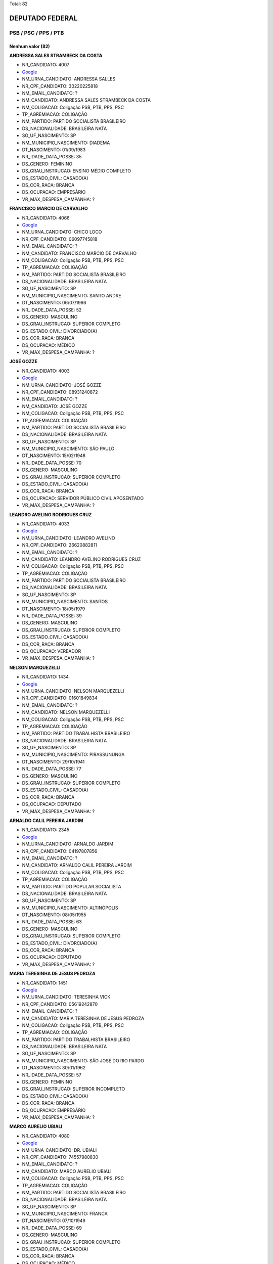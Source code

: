 Total: 82

DEPUTADO FEDERAL
================

PSB / PSC / PPS / PTB
---------------------

Nenhum valor (82)
.........

**ANDRESSA SALES STRAMBECK DA COSTA**

- NR_CANDIDATO: 4007
- `Google <https://www.google.com/search?q=ANDRESSA+SALES+STRAMBECK+DA+COSTA>`_
- NM_URNA_CANDIDATO: ANDRESSA SALLES
- NR_CPF_CANDIDATO: 30220225818
- NM_EMAIL_CANDIDATO: ?
- NM_CANDIDATO: ANDRESSA SALES STRAMBECK DA COSTA
- NM_COLIGACAO: Coligação PSB, PTB, PPS, PSC
- TP_AGREMIACAO: COLIGAÇÃO
- NM_PARTIDO: PARTIDO SOCIALISTA BRASILEIRO
- DS_NACIONALIDADE: BRASILEIRA NATA
- SG_UF_NASCIMENTO: SP
- NM_MUNICIPIO_NASCIMENTO: DIADEMA
- DT_NASCIMENTO: 01/09/1983
- NR_IDADE_DATA_POSSE: 35
- DS_GENERO: FEMININO
- DS_GRAU_INSTRUCAO: ENSINO MÉDIO COMPLETO
- DS_ESTADO_CIVIL: CASADO(A)
- DS_COR_RACA: BRANCA
- DS_OCUPACAO: EMPRESÁRIO
- VR_MAX_DESPESA_CAMPANHA: ?


**FRANCISCO MARCIO DE CARVALHO**

- NR_CANDIDATO: 4066
- `Google <https://www.google.com/search?q=FRANCISCO+MARCIO+DE+CARVALHO>`_
- NM_URNA_CANDIDATO: CHICO LOCO
- NR_CPF_CANDIDATO: 06097745818
- NM_EMAIL_CANDIDATO: ?
- NM_CANDIDATO: FRANCISCO MARCIO DE CARVALHO
- NM_COLIGACAO: Coligação PSB, PTB, PPS, PSC
- TP_AGREMIACAO: COLIGAÇÃO
- NM_PARTIDO: PARTIDO SOCIALISTA BRASILEIRO
- DS_NACIONALIDADE: BRASILEIRA NATA
- SG_UF_NASCIMENTO: SP
- NM_MUNICIPIO_NASCIMENTO: SANTO ANDRE
- DT_NASCIMENTO: 06/07/1966
- NR_IDADE_DATA_POSSE: 52
- DS_GENERO: MASCULINO
- DS_GRAU_INSTRUCAO: SUPERIOR COMPLETO
- DS_ESTADO_CIVIL: DIVORCIADO(A)
- DS_COR_RACA: BRANCA
- DS_OCUPACAO: MÉDICO
- VR_MAX_DESPESA_CAMPANHA: ?


**JOSÉ GOZZE**

- NR_CANDIDATO: 4003
- `Google <https://www.google.com/search?q=JOSÉ+GOZZE>`_
- NM_URNA_CANDIDATO: JOSÉ GOZZE
- NR_CPF_CANDIDATO: 08931240872
- NM_EMAIL_CANDIDATO: ?
- NM_CANDIDATO: JOSÉ GOZZE
- NM_COLIGACAO: Coligação PSB, PTB, PPS, PSC
- TP_AGREMIACAO: COLIGAÇÃO
- NM_PARTIDO: PARTIDO SOCIALISTA BRASILEIRO
- DS_NACIONALIDADE: BRASILEIRA NATA
- SG_UF_NASCIMENTO: SP
- NM_MUNICIPIO_NASCIMENTO: SÃO PAULO
- DT_NASCIMENTO: 15/02/1948
- NR_IDADE_DATA_POSSE: 70
- DS_GENERO: MASCULINO
- DS_GRAU_INSTRUCAO: SUPERIOR COMPLETO
- DS_ESTADO_CIVIL: CASADO(A)
- DS_COR_RACA: BRANCA
- DS_OCUPACAO: SERVIDOR PÚBLICO CIVIL APOSENTADO
- VR_MAX_DESPESA_CAMPANHA: ?


**LEANDRO AVELINO RODRIGUES CRUZ**

- NR_CANDIDATO: 4033
- `Google <https://www.google.com/search?q=LEANDRO+AVELINO+RODRIGUES+CRUZ>`_
- NM_URNA_CANDIDATO: LEANDRO AVELINO
- NR_CPF_CANDIDATO: 26620882811
- NM_EMAIL_CANDIDATO: ?
- NM_CANDIDATO: LEANDRO AVELINO RODRIGUES CRUZ
- NM_COLIGACAO: Coligação PSB, PTB, PPS, PSC
- TP_AGREMIACAO: COLIGAÇÃO
- NM_PARTIDO: PARTIDO SOCIALISTA BRASILEIRO
- DS_NACIONALIDADE: BRASILEIRA NATA
- SG_UF_NASCIMENTO: SP
- NM_MUNICIPIO_NASCIMENTO: SANTOS
- DT_NASCIMENTO: 18/05/1979
- NR_IDADE_DATA_POSSE: 39
- DS_GENERO: MASCULINO
- DS_GRAU_INSTRUCAO: SUPERIOR COMPLETO
- DS_ESTADO_CIVIL: CASADO(A)
- DS_COR_RACA: BRANCA
- DS_OCUPACAO: VEREADOR
- VR_MAX_DESPESA_CAMPANHA: ?


**NELSON MARQUEZELLI**

- NR_CANDIDATO: 1434
- `Google <https://www.google.com/search?q=NELSON+MARQUEZELLI>`_
- NM_URNA_CANDIDATO: NELSON MARQUEZELLI
- NR_CPF_CANDIDATO: 01601849834
- NM_EMAIL_CANDIDATO: ?
- NM_CANDIDATO: NELSON MARQUEZELLI
- NM_COLIGACAO: Coligação PSB, PTB, PPS, PSC
- TP_AGREMIACAO: COLIGAÇÃO
- NM_PARTIDO: PARTIDO TRABALHISTA BRASILEIRO
- DS_NACIONALIDADE: BRASILEIRA NATA
- SG_UF_NASCIMENTO: SP
- NM_MUNICIPIO_NASCIMENTO: PIRASSUNUNGA
- DT_NASCIMENTO: 29/10/1941
- NR_IDADE_DATA_POSSE: 77
- DS_GENERO: MASCULINO
- DS_GRAU_INSTRUCAO: SUPERIOR COMPLETO
- DS_ESTADO_CIVIL: CASADO(A)
- DS_COR_RACA: BRANCA
- DS_OCUPACAO: DEPUTADO
- VR_MAX_DESPESA_CAMPANHA: ?


**ARNALDO CALIL PEREIRA JARDIM**

- NR_CANDIDATO: 2345
- `Google <https://www.google.com/search?q=ARNALDO+CALIL+PEREIRA+JARDIM>`_
- NM_URNA_CANDIDATO: ARNALDO JARDIM
- NR_CPF_CANDIDATO: 04197807856
- NM_EMAIL_CANDIDATO: ?
- NM_CANDIDATO: ARNALDO CALIL PEREIRA JARDIM
- NM_COLIGACAO: Coligação PSB, PTB, PPS, PSC
- TP_AGREMIACAO: COLIGAÇÃO
- NM_PARTIDO: PARTIDO POPULAR SOCIALISTA
- DS_NACIONALIDADE: BRASILEIRA NATA
- SG_UF_NASCIMENTO: SP
- NM_MUNICIPIO_NASCIMENTO: ALTINÓPOLIS
- DT_NASCIMENTO: 08/05/1955
- NR_IDADE_DATA_POSSE: 63
- DS_GENERO: MASCULINO
- DS_GRAU_INSTRUCAO: SUPERIOR COMPLETO
- DS_ESTADO_CIVIL: DIVORCIADO(A)
- DS_COR_RACA: BRANCA
- DS_OCUPACAO: DEPUTADO
- VR_MAX_DESPESA_CAMPANHA: ?


**MARIA TERESINHA DE JESUS PEDROZA**

- NR_CANDIDATO: 1451
- `Google <https://www.google.com/search?q=MARIA+TERESINHA+DE+JESUS+PEDROZA>`_
- NM_URNA_CANDIDATO: TERESINHA VICK
- NR_CPF_CANDIDATO: 05619242870
- NM_EMAIL_CANDIDATO: ?
- NM_CANDIDATO: MARIA TERESINHA DE JESUS PEDROZA
- NM_COLIGACAO: Coligação PSB, PTB, PPS, PSC
- TP_AGREMIACAO: COLIGAÇÃO
- NM_PARTIDO: PARTIDO TRABALHISTA BRASILEIRO
- DS_NACIONALIDADE: BRASILEIRA NATA
- SG_UF_NASCIMENTO: SP
- NM_MUNICIPIO_NASCIMENTO: SÃO JOSÉ DO RIO PARDO
- DT_NASCIMENTO: 30/01/1962
- NR_IDADE_DATA_POSSE: 57
- DS_GENERO: FEMININO
- DS_GRAU_INSTRUCAO: SUPERIOR INCOMPLETO
- DS_ESTADO_CIVIL: CASADO(A)
- DS_COR_RACA: BRANCA
- DS_OCUPACAO: EMPRESÁRIO
- VR_MAX_DESPESA_CAMPANHA: ?


**MARCO AURELIO UBIALI**

- NR_CANDIDATO: 4080
- `Google <https://www.google.com/search?q=MARCO+AURELIO+UBIALI>`_
- NM_URNA_CANDIDATO: DR. UBIALI
- NR_CPF_CANDIDATO: 74557980830
- NM_EMAIL_CANDIDATO: ?
- NM_CANDIDATO: MARCO AURELIO UBIALI
- NM_COLIGACAO: Coligação PSB, PTB, PPS, PSC
- TP_AGREMIACAO: COLIGAÇÃO
- NM_PARTIDO: PARTIDO SOCIALISTA BRASILEIRO
- DS_NACIONALIDADE: BRASILEIRA NATA
- SG_UF_NASCIMENTO: SP
- NM_MUNICIPIO_NASCIMENTO: FRANCA
- DT_NASCIMENTO: 07/10/1949
- NR_IDADE_DATA_POSSE: 69
- DS_GENERO: MASCULINO
- DS_GRAU_INSTRUCAO: SUPERIOR COMPLETO
- DS_ESTADO_CIVIL: CASADO(A)
- DS_COR_RACA: BRANCA
- DS_OCUPACAO: MÉDICO
- VR_MAX_DESPESA_CAMPANHA: ?


**JUAREZ PEREIRA DA SILVA**

- NR_CANDIDATO: 1440
- `Google <https://www.google.com/search?q=JUAREZ+PEREIRA+DA+SILVA>`_
- NM_URNA_CANDIDATO: JUAREZ PEREIRA
- NR_CPF_CANDIDATO: 29973920805
- NM_EMAIL_CANDIDATO: ?
- NM_CANDIDATO: JUAREZ PEREIRA DA SILVA
- NM_COLIGACAO: Coligação PSB, PTB, PPS, PSC
- TP_AGREMIACAO: COLIGAÇÃO
- NM_PARTIDO: PARTIDO TRABALHISTA BRASILEIRO
- DS_NACIONALIDADE: BRASILEIRA NATA
- SG_UF_NASCIMENTO: SP
- NM_MUNICIPIO_NASCIMENTO: SÃO PAULO
- DT_NASCIMENTO: 28/07/1983
- NR_IDADE_DATA_POSSE: 35
- DS_GENERO: MASCULINO
- DS_GRAU_INSTRUCAO: SUPERIOR COMPLETO
- DS_ESTADO_CIVIL: SOLTEIRO(A)
- DS_COR_RACA: BRANCA
- DS_OCUPACAO: COMERCIANTE
- VR_MAX_DESPESA_CAMPANHA: ?


**SILVIO ZABISKY NETO**

- NR_CANDIDATO: 2030
- `Google <https://www.google.com/search?q=SILVIO+ZABISKY+NETO>`_
- NM_URNA_CANDIDATO: SILVINHO ZABISKY
- NR_CPF_CANDIDATO: 17878022801
- NM_EMAIL_CANDIDATO: ?
- NM_CANDIDATO: SILVIO ZABISKY NETO
- NM_COLIGACAO: Coligação PSB, PTB, PPS, PSC
- TP_AGREMIACAO: COLIGAÇÃO
- NM_PARTIDO: PARTIDO SOCIAL CRISTÃO
- DS_NACIONALIDADE: BRASILEIRA NATA
- SG_UF_NASCIMENTO: SP
- NM_MUNICIPIO_NASCIMENTO: ARARAQUARA
- DT_NASCIMENTO: 03/05/1973
- NR_IDADE_DATA_POSSE: 45
- DS_GENERO: MASCULINO
- DS_GRAU_INSTRUCAO: ENSINO MÉDIO COMPLETO
- DS_ESTADO_CIVIL: CASADO(A)
- DS_COR_RACA: BRANCA
- DS_OCUPACAO: MÚSICO
- VR_MAX_DESPESA_CAMPANHA: ?


**MARCELO THEODORO DE AGUIAR**

- NR_CANDIDATO: 4012
- `Google <https://www.google.com/search?q=MARCELO+THEODORO+DE+AGUIAR>`_
- NM_URNA_CANDIDATO: MARCELO AGUIAR
- NR_CPF_CANDIDATO: 19522116890
- NM_EMAIL_CANDIDATO: ?
- NM_CANDIDATO: MARCELO THEODORO DE AGUIAR
- NM_COLIGACAO: Coligação PSB, PTB, PPS, PSC
- TP_AGREMIACAO: COLIGAÇÃO
- NM_PARTIDO: PARTIDO SOCIALISTA BRASILEIRO
- DS_NACIONALIDADE: BRASILEIRA NATA
- SG_UF_NASCIMENTO: SP
- NM_MUNICIPIO_NASCIMENTO: SAO PAULO
- DT_NASCIMENTO: 16/09/1973
- NR_IDADE_DATA_POSSE: 45
- DS_GENERO: MASCULINO
- DS_GRAU_INSTRUCAO: SUPERIOR COMPLETO
- DS_ESTADO_CIVIL: CASADO(A)
- DS_COR_RACA: BRANCA
- DS_OCUPACAO: CANTOR E COMPOSITOR
- VR_MAX_DESPESA_CAMPANHA: ?


**FRANCISCO MOACIR BEZERRA DE MELO FILHO**

- NR_CANDIDATO: 4004
- `Google <https://www.google.com/search?q=FRANCISCO+MOACIR+BEZERRA+DE+MELO+FILHO>`_
- NM_URNA_CANDIDATO: DR. CHICO BEZERRA
- NR_CPF_CANDIDATO: 65110366853
- NM_EMAIL_CANDIDATO: ?
- NM_CANDIDATO: FRANCISCO MOACIR BEZERRA DE MELO FILHO
- NM_COLIGACAO: Coligação PSB, PTB, PPS, PSC
- TP_AGREMIACAO: COLIGAÇÃO
- NM_PARTIDO: PARTIDO SOCIALISTA BRASILEIRO
- DS_NACIONALIDADE: BRASILEIRA NATA
- SG_UF_NASCIMENTO: CE
- NM_MUNICIPIO_NASCIMENTO: CRATEUS
- DT_NASCIMENTO: 14/10/1949
- NR_IDADE_DATA_POSSE: 69
- DS_GENERO: MASCULINO
- DS_GRAU_INSTRUCAO: SUPERIOR COMPLETO
- DS_ESTADO_CIVIL: DIVORCIADO(A)
- DS_COR_RACA: BRANCA
- DS_OCUPACAO: MÉDICO
- VR_MAX_DESPESA_CAMPANHA: ?


**ROSANA DE OLIVEIRA VALLE**

- NR_CANDIDATO: 4077
- `Google <https://www.google.com/search?q=ROSANA+DE+OLIVEIRA+VALLE>`_
- NM_URNA_CANDIDATO: ROSANA VALLE
- NR_CPF_CANDIDATO: 10851776884
- NM_EMAIL_CANDIDATO: ?
- NM_CANDIDATO: ROSANA DE OLIVEIRA VALLE
- NM_COLIGACAO: Coligação PSB, PTB, PPS, PSC
- TP_AGREMIACAO: COLIGAÇÃO
- NM_PARTIDO: PARTIDO SOCIALISTA BRASILEIRO
- DS_NACIONALIDADE: BRASILEIRA NATA
- SG_UF_NASCIMENTO: SP
- NM_MUNICIPIO_NASCIMENTO: SANTOS
- DT_NASCIMENTO: 08/05/1969
- NR_IDADE_DATA_POSSE: 49
- DS_GENERO: FEMININO
- DS_GRAU_INSTRUCAO: SUPERIOR COMPLETO
- DS_ESTADO_CIVIL: CASADO(A)
- DS_COR_RACA: BRANCA
- DS_OCUPACAO: JORNALISTA E REDATOR
- VR_MAX_DESPESA_CAMPANHA: ?


**PAULO KENJI SASAKI**

- NR_CANDIDATO: 1405
- `Google <https://www.google.com/search?q=PAULO+KENJI+SASAKI>`_
- NM_URNA_CANDIDATO: PAULINHO SASAKI
- NR_CPF_CANDIDATO: 12254922890
- NM_EMAIL_CANDIDATO: ?
- NM_CANDIDATO: PAULO KENJI SASAKI
- NM_COLIGACAO: Coligação PSB, PTB, PPS, PSC
- TP_AGREMIACAO: COLIGAÇÃO
- NM_PARTIDO: PARTIDO TRABALHISTA BRASILEIRO
- DS_NACIONALIDADE: BRASILEIRA NATA
- SG_UF_NASCIMENTO: SP
- NM_MUNICIPIO_NASCIMENTO: IBIUNA
- DT_NASCIMENTO: 11/03/1969
- NR_IDADE_DATA_POSSE: 49
- DS_GENERO: MASCULINO
- DS_GRAU_INSTRUCAO: ENSINO MÉDIO COMPLETO
- DS_ESTADO_CIVIL: SOLTEIRO(A)
- DS_COR_RACA: AMARELA
- DS_OCUPACAO: AGRICULTOR
- VR_MAX_DESPESA_CAMPANHA: ?


**FLAVIA DOS SANTOS DIAS**

- NR_CANDIDATO: 1470
- `Google <https://www.google.com/search?q=FLAVIA+DOS+SANTOS+DIAS>`_
- NM_URNA_CANDIDATO: FLAVIA DIAS
- NR_CPF_CANDIDATO: 22882428847
- NM_EMAIL_CANDIDATO: ?
- NM_CANDIDATO: FLAVIA DOS SANTOS DIAS
- NM_COLIGACAO: Coligação PSB, PTB, PPS, PSC
- TP_AGREMIACAO: COLIGAÇÃO
- NM_PARTIDO: PARTIDO TRABALHISTA BRASILEIRO
- DS_NACIONALIDADE: BRASILEIRA NATA
- SG_UF_NASCIMENTO: SP
- NM_MUNICIPIO_NASCIMENTO: SÃO PAULO
- DT_NASCIMENTO: 10/02/1987
- NR_IDADE_DATA_POSSE: 31
- DS_GENERO: FEMININO
- DS_GRAU_INSTRUCAO: SUPERIOR COMPLETO
- DS_ESTADO_CIVIL: SOLTEIRO(A)
- DS_COR_RACA: PARDA
- DS_OCUPACAO: PEDAGOGO
- VR_MAX_DESPESA_CAMPANHA: ?


**CARLOS ROBERTO MENDES PEIXOTO**

- NR_CANDIDATO: 2363
- `Google <https://www.google.com/search?q=CARLOS+ROBERTO+MENDES+PEIXOTO>`_
- NM_URNA_CANDIDATO: CARLOS JAPONÊS
- NR_CPF_CANDIDATO: 00915624818
- NM_EMAIL_CANDIDATO: ?
- NM_CANDIDATO: CARLOS ROBERTO MENDES PEIXOTO
- NM_COLIGACAO: Coligação PSB, PTB, PPS, PSC
- TP_AGREMIACAO: COLIGAÇÃO
- NM_PARTIDO: PARTIDO POPULAR SOCIALISTA
- DS_NACIONALIDADE: BRASILEIRA NATA
- SG_UF_NASCIMENTO: SP
- NM_MUNICIPIO_NASCIMENTO: BARUERI
- DT_NASCIMENTO: 03/09/1961
- NR_IDADE_DATA_POSSE: 57
- DS_GENERO: MASCULINO
- DS_GRAU_INSTRUCAO: SUPERIOR COMPLETO
- DS_ESTADO_CIVIL: CASADO(A)
- DS_COR_RACA: BRANCA
- DS_OCUPACAO: EMPRESÁRIO
- VR_MAX_DESPESA_CAMPANHA: ?


**PAULO JORGE VALENTIM**

- NR_CANDIDATO: 1411
- `Google <https://www.google.com/search?q=PAULO+JORGE+VALENTIM>`_
- NM_URNA_CANDIDATO: PAULO VALENTIM
- NR_CPF_CANDIDATO: 16185848805
- NM_EMAIL_CANDIDATO: ?
- NM_CANDIDATO: PAULO JORGE VALENTIM
- NM_COLIGACAO: Coligação PSB, PTB, PPS, PSC
- TP_AGREMIACAO: COLIGAÇÃO
- NM_PARTIDO: PARTIDO TRABALHISTA BRASILEIRO
- DS_NACIONALIDADE: BRASILEIRA NATA
- SG_UF_NASCIMENTO: SP
- NM_MUNICIPIO_NASCIMENTO: BEBEDOURO
- DT_NASCIMENTO: 31/03/1967
- NR_IDADE_DATA_POSSE: 51
- DS_GENERO: MASCULINO
- DS_GRAU_INSTRUCAO: SUPERIOR COMPLETO
- DS_ESTADO_CIVIL: CASADO(A)
- DS_COR_RACA: BRANCA
- DS_OCUPACAO: MÉDICO
- VR_MAX_DESPESA_CAMPANHA: ?


**IOLANDA KEIKO MIASHIRO OTA**

- NR_CANDIDATO: 4096
- `Google <https://www.google.com/search?q=IOLANDA+KEIKO+MIASHIRO+OTA>`_
- NM_URNA_CANDIDATO: OTA
- NR_CPF_CANDIDATO: 05528227879
- NM_EMAIL_CANDIDATO: ?
- NM_CANDIDATO: IOLANDA KEIKO MIASHIRO OTA
- NM_COLIGACAO: Coligação PSB, PTB, PPS, PSC
- TP_AGREMIACAO: COLIGAÇÃO
- NM_PARTIDO: PARTIDO SOCIALISTA BRASILEIRO
- DS_NACIONALIDADE: BRASILEIRA NATA
- SG_UF_NASCIMENTO: SP
- NM_MUNICIPIO_NASCIMENTO: OLÍMPIA
- DT_NASCIMENTO: 28/09/1956
- NR_IDADE_DATA_POSSE: 62
- DS_GENERO: FEMININO
- DS_GRAU_INSTRUCAO: SUPERIOR COMPLETO
- DS_ESTADO_CIVIL: CASADO(A)
- DS_COR_RACA: BRANCA
- DS_OCUPACAO: DEPUTADO
- VR_MAX_DESPESA_CAMPANHA: ?


**GIRLEIDE DE ALENCAR SILVA**

- NR_CANDIDATO: 4091
- `Google <https://www.google.com/search?q=GIRLEIDE+DE+ALENCAR+SILVA>`_
- NM_URNA_CANDIDATO: GI DE ALENCAR
- NR_CPF_CANDIDATO: 51860368468
- NM_EMAIL_CANDIDATO: ?
- NM_CANDIDATO: GIRLEIDE DE ALENCAR SILVA
- NM_COLIGACAO: Coligação PSB, PTB, PPS, PSC
- TP_AGREMIACAO: COLIGAÇÃO
- NM_PARTIDO: PARTIDO SOCIALISTA BRASILEIRO
- DS_NACIONALIDADE: BRASILEIRA NATA
- SG_UF_NASCIMENTO: PB
- NM_MUNICIPIO_NASCIMENTO: SOUSA
- DT_NASCIMENTO: 10/06/1964
- NR_IDADE_DATA_POSSE: 54
- DS_GENERO: FEMININO
- DS_GRAU_INSTRUCAO: ENSINO MÉDIO COMPLETO
- DS_ESTADO_CIVIL: SOLTEIRO(A)
- DS_COR_RACA: BRANCA
- DS_OCUPACAO: COMERCIANTE
- VR_MAX_DESPESA_CAMPANHA: ?


**LAUDINEY FERNANDO SILVA FRAGA**

- NR_CANDIDATO: 4005
- `Google <https://www.google.com/search?q=LAUDINEY+FERNANDO+SILVA+FRAGA>`_
- NM_URNA_CANDIDATO: PADRE FERNANDO FRAGA
- NR_CPF_CANDIDATO: 46614796615
- NM_EMAIL_CANDIDATO: ?
- NM_CANDIDATO: LAUDINEY FERNANDO SILVA FRAGA
- NM_COLIGACAO: Coligação PSB, PTB, PPS, PSC
- TP_AGREMIACAO: COLIGAÇÃO
- NM_PARTIDO: PARTIDO SOCIALISTA BRASILEIRO
- DS_NACIONALIDADE: BRASILEIRA NATA
- SG_UF_NASCIMENTO: MG
- NM_MUNICIPIO_NASCIMENTO: CORONEL FABRICIANO
- DT_NASCIMENTO: 19/02/1961
- NR_IDADE_DATA_POSSE: 57
- DS_GENERO: MASCULINO
- DS_GRAU_INSTRUCAO: ENSINO MÉDIO COMPLETO
- DS_ESTADO_CIVIL: VIÚVO(A)
- DS_COR_RACA: BRANCA
- DS_OCUPACAO: SACERDOTE OU MEMBRO DE ORDEM OU SEITA RELIGIOSA
- VR_MAX_DESPESA_CAMPANHA: ?


**MARLENE OLIVEIRA DE CAMPOS MACHADO**

- NR_CANDIDATO: 1414
- `Google <https://www.google.com/search?q=MARLENE+OLIVEIRA+DE+CAMPOS+MACHADO>`_
- NM_URNA_CANDIDATO: MARLENE CAMPOS MACHADO
- NR_CPF_CANDIDATO: 85885177872
- NM_EMAIL_CANDIDATO: ?
- NM_CANDIDATO: MARLENE OLIVEIRA DE CAMPOS MACHADO
- NM_COLIGACAO: Coligação PSB, PTB, PPS, PSC
- TP_AGREMIACAO: COLIGAÇÃO
- NM_PARTIDO: PARTIDO TRABALHISTA BRASILEIRO
- DS_NACIONALIDADE: BRASILEIRA NATA
- SG_UF_NASCIMENTO: SP
- NM_MUNICIPIO_NASCIMENTO: SÃO PAULO
- DT_NASCIMENTO: 18/12/1958
- NR_IDADE_DATA_POSSE: 60
- DS_GENERO: FEMININO
- DS_GRAU_INSTRUCAO: SUPERIOR COMPLETO
- DS_ESTADO_CIVIL: DIVORCIADO(A)
- DS_COR_RACA: BRANCA
- DS_OCUPACAO: EMPRESÁRIO
- VR_MAX_DESPESA_CAMPANHA: ?


**MARCELO ROBERTO GASTALDO**

- NR_CANDIDATO: 1400
- `Google <https://www.google.com/search?q=MARCELO+ROBERTO+GASTALDO>`_
- NM_URNA_CANDIDATO: MARCELO GASTALDO
- NR_CPF_CANDIDATO: 10251360806
- NM_EMAIL_CANDIDATO: ?
- NM_CANDIDATO: MARCELO ROBERTO GASTALDO
- NM_COLIGACAO: Coligação PSB, PTB, PPS, PSC
- TP_AGREMIACAO: COLIGAÇÃO
- NM_PARTIDO: PARTIDO TRABALHISTA BRASILEIRO
- DS_NACIONALIDADE: BRASILEIRA NATA
- SG_UF_NASCIMENTO: SP
- NM_MUNICIPIO_NASCIMENTO: JUNDIAI
- DT_NASCIMENTO: 18/10/1967
- NR_IDADE_DATA_POSSE: 51
- DS_GENERO: MASCULINO
- DS_GRAU_INSTRUCAO: SUPERIOR COMPLETO
- DS_ESTADO_CIVIL: SOLTEIRO(A)
- DS_COR_RACA: BRANCA
- DS_OCUPACAO: VEREADOR
- VR_MAX_DESPESA_CAMPANHA: ?


**EDSON DE JESUS SARDANO**

- NR_CANDIDATO: 1415
- `Google <https://www.google.com/search?q=EDSON+DE+JESUS+SARDANO>`_
- NM_URNA_CANDIDATO: EDSON SARDANO
- NR_CPF_CANDIDATO: 00891074899
- NM_EMAIL_CANDIDATO: ?
- NM_CANDIDATO: EDSON DE JESUS SARDANO
- NM_COLIGACAO: Coligação PSB, PTB, PPS, PSC
- TP_AGREMIACAO: COLIGAÇÃO
- NM_PARTIDO: PARTIDO TRABALHISTA BRASILEIRO
- DS_NACIONALIDADE: BRASILEIRA NATA
- SG_UF_NASCIMENTO: SP
- NM_MUNICIPIO_NASCIMENTO: SANTO ANDRE
- DT_NASCIMENTO: 06/03/1959
- NR_IDADE_DATA_POSSE: 59
- DS_GENERO: MASCULINO
- DS_GRAU_INSTRUCAO: SUPERIOR COMPLETO
- DS_ESTADO_CIVIL: CASADO(A)
- DS_COR_RACA: BRANCA
- DS_OCUPACAO: MILITAR REFORMADO
- VR_MAX_DESPESA_CAMPANHA: ?


**ROBERTO JOÃO PEREIRA FREIRE**

- NR_CANDIDATO: 2323
- `Google <https://www.google.com/search?q=ROBERTO+JOÃO+PEREIRA+FREIRE>`_
- NM_URNA_CANDIDATO: ROBERTO FREIRE
- NR_CPF_CANDIDATO: 00235369420
- NM_EMAIL_CANDIDATO: ?
- NM_CANDIDATO: ROBERTO JOÃO PEREIRA FREIRE
- NM_COLIGACAO: Coligação PSB, PTB, PPS, PSC
- TP_AGREMIACAO: COLIGAÇÃO
- NM_PARTIDO: PARTIDO POPULAR SOCIALISTA
- DS_NACIONALIDADE: BRASILEIRA NATA
- SG_UF_NASCIMENTO: PE
- NM_MUNICIPIO_NASCIMENTO: RECIFE
- DT_NASCIMENTO: 20/04/1942
- NR_IDADE_DATA_POSSE: 76
- DS_GENERO: MASCULINO
- DS_GRAU_INSTRUCAO: SUPERIOR COMPLETO
- DS_ESTADO_CIVIL: CASADO(A)
- DS_COR_RACA: BRANCA
- DS_OCUPACAO: DEPUTADO
- VR_MAX_DESPESA_CAMPANHA: ?


**RICARDO AUGUSTO MACHADO DA SILVA**

- NR_CANDIDATO: 4050
- `Google <https://www.google.com/search?q=RICARDO+AUGUSTO+MACHADO+DA+SILVA>`_
- NM_URNA_CANDIDATO: RICARDO SILVA
- NR_CPF_CANDIDATO: 34663733875
- NM_EMAIL_CANDIDATO: ?
- NM_CANDIDATO: RICARDO AUGUSTO MACHADO DA SILVA
- NM_COLIGACAO: Coligação PSB, PTB, PPS, PSC
- TP_AGREMIACAO: COLIGAÇÃO
- NM_PARTIDO: PARTIDO SOCIALISTA BRASILEIRO
- DS_NACIONALIDADE: BRASILEIRA NATA
- SG_UF_NASCIMENTO: SP
- NM_MUNICIPIO_NASCIMENTO: RIBEIRÃO PRETO
- DT_NASCIMENTO: 01/09/1985
- NR_IDADE_DATA_POSSE: 33
- DS_GENERO: MASCULINO
- DS_GRAU_INSTRUCAO: SUPERIOR COMPLETO
- DS_ESTADO_CIVIL: CASADO(A)
- DS_COR_RACA: BRANCA
- DS_OCUPACAO: SERVIDOR PÚBLICO ESTADUAL
- VR_MAX_DESPESA_CAMPANHA: ?


**WILLIANS SANTOS**

- NR_CANDIDATO: 1423
- `Google <https://www.google.com/search?q=WILLIANS+SANTOS>`_
- NM_URNA_CANDIDATO: WILLIANS DO GÁS
- NR_CPF_CANDIDATO: 27618975876
- NM_EMAIL_CANDIDATO: ?
- NM_CANDIDATO: WILLIANS SANTOS
- NM_COLIGACAO: Coligação PSB, PTB, PPS, PSC
- TP_AGREMIACAO: COLIGAÇÃO
- NM_PARTIDO: PARTIDO TRABALHISTA BRASILEIRO
- DS_NACIONALIDADE: BRASILEIRA NATA
- SG_UF_NASCIMENTO: SP
- NM_MUNICIPIO_NASCIMENTO: GUARULHOS
- DT_NASCIMENTO: 13/05/1978
- NR_IDADE_DATA_POSSE: 40
- DS_GENERO: MASCULINO
- DS_GRAU_INSTRUCAO: SUPERIOR COMPLETO
- DS_ESTADO_CIVIL: CASADO(A)
- DS_COR_RACA: PARDA
- DS_OCUPACAO: COMERCIANTE
- VR_MAX_DESPESA_CAMPANHA: ?


**ADRIANO MARINHO DE OLIVEIRA**

- NR_CANDIDATO: 2055
- `Google <https://www.google.com/search?q=ADRIANO+MARINHO+DE+OLIVEIRA>`_
- NM_URNA_CANDIDATO: ADRIANO MARINHO
- NR_CPF_CANDIDATO: 25523553824
- NM_EMAIL_CANDIDATO: ?
- NM_CANDIDATO: ADRIANO MARINHO DE OLIVEIRA
- NM_COLIGACAO: Coligação PSB, PTB, PPS, PSC
- TP_AGREMIACAO: COLIGAÇÃO
- NM_PARTIDO: PARTIDO SOCIAL CRISTÃO
- DS_NACIONALIDADE: BRASILEIRA NATA
- SG_UF_NASCIMENTO: SP
- NM_MUNICIPIO_NASCIMENTO: FERNANDÓPOLIS
- DT_NASCIMENTO: 04/07/1976
- NR_IDADE_DATA_POSSE: 42
- DS_GENERO: MASCULINO
- DS_GRAU_INSTRUCAO: SUPERIOR COMPLETO
- DS_ESTADO_CIVIL: CASADO(A)
- DS_COR_RACA: BRANCA
- DS_OCUPACAO: DIRETOR DE EMPRESAS
- VR_MAX_DESPESA_CAMPANHA: ?


**JOSÉ MARCELO MOTA**

- NR_CANDIDATO: 4023
- `Google <https://www.google.com/search?q=JOSÉ+MARCELO+MOTA>`_
- NM_URNA_CANDIDATO: MARCELO MOTA
- NR_CPF_CANDIDATO: 28019002812
- NM_EMAIL_CANDIDATO: ?
- NM_CANDIDATO: JOSÉ MARCELO MOTA
- NM_COLIGACAO: Coligação PSB, PTB, PPS, PSC
- TP_AGREMIACAO: COLIGAÇÃO
- NM_PARTIDO: PARTIDO SOCIALISTA BRASILEIRO
- DS_NACIONALIDADE: BRASILEIRA NATA
- SG_UF_NASCIMENTO: SP
- NM_MUNICIPIO_NASCIMENTO: OURINHOS
- DT_NASCIMENTO: 23/09/1979
- NR_IDADE_DATA_POSSE: 39
- DS_GENERO: MASCULINO
- DS_GRAU_INSTRUCAO: SUPERIOR INCOMPLETO
- DS_ESTADO_CIVIL: CASADO(A)
- DS_COR_RACA: PRETA
- DS_OCUPACAO: OUTROS
- VR_MAX_DESPESA_CAMPANHA: ?


**MARCIA BUENO DA SILVA**

- NR_CANDIDATO: 1456
- `Google <https://www.google.com/search?q=MARCIA+BUENO+DA+SILVA>`_
- NM_URNA_CANDIDATO: MARCIA BUENO
- NR_CPF_CANDIDATO: 11510863800
- NM_EMAIL_CANDIDATO: ?
- NM_CANDIDATO: MARCIA BUENO DA SILVA
- NM_COLIGACAO: Coligação PSB, PTB, PPS, PSC
- TP_AGREMIACAO: COLIGAÇÃO
- NM_PARTIDO: PARTIDO TRABALHISTA BRASILEIRO
- DS_NACIONALIDADE: BRASILEIRA NATA
- SG_UF_NASCIMENTO: SP
- NM_MUNICIPIO_NASCIMENTO: SÃO PAULO
- DT_NASCIMENTO: 13/09/1970
- NR_IDADE_DATA_POSSE: 48
- DS_GENERO: FEMININO
- DS_GRAU_INSTRUCAO: SUPERIOR COMPLETO
- DS_ESTADO_CIVIL: CASADO(A)
- DS_COR_RACA: PARDA
- DS_OCUPACAO: EMPRESÁRIO
- VR_MAX_DESPESA_CAMPANHA: ?


**ALEXANDRE MORAES DE ALVARENGA RANGEL**

- NR_CANDIDATO: 1466
- `Google <https://www.google.com/search?q=ALEXANDRE+MORAES+DE+ALVARENGA+RANGEL>`_
- NM_URNA_CANDIDATO: ALEXANDRE RANGEL
- NR_CPF_CANDIDATO: 21367494800
- NM_EMAIL_CANDIDATO: ?
- NM_CANDIDATO: ALEXANDRE MORAES DE ALVARENGA RANGEL
- NM_COLIGACAO: Coligação PSB, PTB, PPS, PSC
- TP_AGREMIACAO: COLIGAÇÃO
- NM_PARTIDO: PARTIDO TRABALHISTA BRASILEIRO
- DS_NACIONALIDADE: BRASILEIRA NATA
- SG_UF_NASCIMENTO: AM
- NM_MUNICIPIO_NASCIMENTO: MANAUS
- DT_NASCIMENTO: 23/11/1976
- NR_IDADE_DATA_POSSE: 42
- DS_GENERO: MASCULINO
- DS_GRAU_INSTRUCAO: SUPERIOR INCOMPLETO
- DS_ESTADO_CIVIL: CASADO(A)
- DS_COR_RACA: BRANCA
- DS_OCUPACAO: SERVIDOR PÚBLICO MUNICIPAL
- VR_MAX_DESPESA_CAMPANHA: ?


**SEVERINO TINHA DI FERREIRA DOS SANTOS**

- NR_CANDIDATO: 1441
- `Google <https://www.google.com/search?q=SEVERINO+TINHA+DI+FERREIRA+DOS+SANTOS>`_
- NM_URNA_CANDIDATO: TINHA DI FERREIRA
- NR_CPF_CANDIDATO: 04305537818
- NM_EMAIL_CANDIDATO: ?
- NM_CANDIDATO: SEVERINO TINHA DI FERREIRA DOS SANTOS
- NM_COLIGACAO: Coligação PSB, PTB, PPS, PSC
- TP_AGREMIACAO: COLIGAÇÃO
- NM_PARTIDO: PARTIDO TRABALHISTA BRASILEIRO
- DS_NACIONALIDADE: BRASILEIRA NATA
- SG_UF_NASCIMENTO: SP
- NM_MUNICIPIO_NASCIMENTO: SÃO PAULO
- DT_NASCIMENTO: 04/06/1961
- NR_IDADE_DATA_POSSE: 57
- DS_GENERO: MASCULINO
- DS_GRAU_INSTRUCAO: SUPERIOR COMPLETO
- DS_ESTADO_CIVIL: CASADO(A)
- DS_COR_RACA: BRANCA
- DS_OCUPACAO: VEREADOR
- VR_MAX_DESPESA_CAMPANHA: ?


**VINICIUS PASSOS**

- NR_CANDIDATO: 4030
- `Google <https://www.google.com/search?q=VINICIUS+PASSOS>`_
- NM_URNA_CANDIDATO: VINICIUS VALVERDE
- NR_CPF_CANDIDATO: 13485367800
- NM_EMAIL_CANDIDATO: ?
- NM_CANDIDATO: VINICIUS PASSOS
- NM_COLIGACAO: Coligação PSB, PTB, PPS, PSC
- TP_AGREMIACAO: COLIGAÇÃO
- NM_PARTIDO: PARTIDO SOCIALISTA BRASILEIRO
- DS_NACIONALIDADE: BRASILEIRA NATA
- SG_UF_NASCIMENTO: SP
- NM_MUNICIPIO_NASCIMENTO: SÃO PAULO
- DT_NASCIMENTO: 29/12/1972
- NR_IDADE_DATA_POSSE: 46
- DS_GENERO: MASCULINO
- DS_GRAU_INSTRUCAO: SUPERIOR COMPLETO
- DS_ESTADO_CIVIL: CASADO(A)
- DS_COR_RACA: BRANCA
- DS_OCUPACAO: JORNALISTA E REDATOR
- VR_MAX_DESPESA_CAMPANHA: ?


**ADENILSON GUERRA**

- NR_CANDIDATO: 4085
- `Google <https://www.google.com/search?q=ADENILSON+GUERRA>`_
- NM_URNA_CANDIDATO: GUERRINHA
- NR_CPF_CANDIDATO: 30273211889
- NM_EMAIL_CANDIDATO: ?
- NM_CANDIDATO: ADENILSON GUERRA
- NM_COLIGACAO: Coligação PSB, PTB, PPS, PSC
- TP_AGREMIACAO: COLIGAÇÃO
- NM_PARTIDO: PARTIDO SOCIALISTA BRASILEIRO
- DS_NACIONALIDADE: BRASILEIRA NATA
- SG_UF_NASCIMENTO: SP
- NM_MUNICIPIO_NASCIMENTO: LUCÉLIA
- DT_NASCIMENTO: 07/03/1982
- NR_IDADE_DATA_POSSE: 36
- DS_GENERO: MASCULINO
- DS_GRAU_INSTRUCAO: SUPERIOR COMPLETO
- DS_ESTADO_CIVIL: SOLTEIRO(A)
- DS_COR_RACA: BRANCA
- DS_OCUPACAO: VEREADOR
- VR_MAX_DESPESA_CAMPANHA: ?


**CAMILA GODOI DA SILVA RODRIGUES**

- NR_CANDIDATO: 4070
- `Google <https://www.google.com/search?q=CAMILA+GODOI+DA+SILVA+RODRIGUES>`_
- NM_URNA_CANDIDATO: PROF. CAMILA GODOI
- NR_CPF_CANDIDATO: 31047669838
- NM_EMAIL_CANDIDATO: ?
- NM_CANDIDATO: CAMILA GODOI DA SILVA RODRIGUES
- NM_COLIGACAO: Coligação PSB, PTB, PPS, PSC
- TP_AGREMIACAO: COLIGAÇÃO
- NM_PARTIDO: PARTIDO SOCIALISTA BRASILEIRO
- DS_NACIONALIDADE: BRASILEIRA NATA
- SG_UF_NASCIMENTO: SP
- NM_MUNICIPIO_NASCIMENTO: SÃO PAULO
- DT_NASCIMENTO: 06/04/1985
- NR_IDADE_DATA_POSSE: 33
- DS_GENERO: FEMININO
- DS_GRAU_INSTRUCAO: SUPERIOR COMPLETO
- DS_ESTADO_CIVIL: CASADO(A)
- DS_COR_RACA: BRANCA
- DS_OCUPACAO: PROFESSOR DE ENSINO MÉDIO
- VR_MAX_DESPESA_CAMPANHA: ?


**MORGANA APARECIDA VENERANDO MICHELETT CARDOSO**

- NR_CANDIDATO: 1488
- `Google <https://www.google.com/search?q=MORGANA+APARECIDA+VENERANDO+MICHELETT+CARDOSO>`_
- NM_URNA_CANDIDATO: MORGANA MICHELETT
- NR_CPF_CANDIDATO: 25060565807
- NM_EMAIL_CANDIDATO: ?
- NM_CANDIDATO: MORGANA APARECIDA VENERANDO MICHELETT CARDOSO
- NM_COLIGACAO: Coligação PSB, PTB, PPS, PSC
- TP_AGREMIACAO: COLIGAÇÃO
- NM_PARTIDO: PARTIDO TRABALHISTA BRASILEIRO
- DS_NACIONALIDADE: BRASILEIRA NATA
- SG_UF_NASCIMENTO: SP
- NM_MUNICIPIO_NASCIMENTO: SÃO PAULO
- DT_NASCIMENTO: 07/08/1963
- NR_IDADE_DATA_POSSE: 55
- DS_GENERO: FEMININO
- DS_GRAU_INSTRUCAO: ENSINO MÉDIO COMPLETO
- DS_ESTADO_CIVIL: CASADO(A)
- DS_COR_RACA: BRANCA
- DS_OCUPACAO: COMERCIANTE
- VR_MAX_DESPESA_CAMPANHA: ?


**CLAUDIO FERREIRA DA CRUZ**

- NR_CANDIDATO: 4021
- `Google <https://www.google.com/search?q=CLAUDIO+FERREIRA+DA+CRUZ>`_
- NM_URNA_CANDIDATO: ENGENHEIRO CLAUDIO MAGRÃO
- NR_CPF_CANDIDATO: 51866706853
- NM_EMAIL_CANDIDATO: ?
- NM_CANDIDATO: CLAUDIO FERREIRA DA CRUZ
- NM_COLIGACAO: Coligação PSB, PTB, PPS, PSC
- TP_AGREMIACAO: COLIGAÇÃO
- NM_PARTIDO: PARTIDO SOCIALISTA BRASILEIRO
- DS_NACIONALIDADE: BRASILEIRA NATA
- SG_UF_NASCIMENTO: SP
- NM_MUNICIPIO_NASCIMENTO: SÃO PAULO
- DT_NASCIMENTO: 09/09/1950
- NR_IDADE_DATA_POSSE: 68
- DS_GENERO: MASCULINO
- DS_GRAU_INSTRUCAO: SUPERIOR COMPLETO
- DS_ESTADO_CIVIL: DIVORCIADO(A)
- DS_COR_RACA: BRANCA
- DS_OCUPACAO: ENGENHEIRO
- VR_MAX_DESPESA_CAMPANHA: ?


**CAIO MIRANDA CARNEIRO**

- NR_CANDIDATO: 4011
- `Google <https://www.google.com/search?q=CAIO+MIRANDA+CARNEIRO>`_
- NM_URNA_CANDIDATO: CAIO MIRANDA CARNEIRO
- NR_CPF_CANDIDATO: 31174685875
- NM_EMAIL_CANDIDATO: ?
- NM_CANDIDATO: CAIO MIRANDA CARNEIRO
- NM_COLIGACAO: Coligação PSB, PTB, PPS, PSC
- TP_AGREMIACAO: COLIGAÇÃO
- NM_PARTIDO: PARTIDO SOCIALISTA BRASILEIRO
- DS_NACIONALIDADE: BRASILEIRA NATA
- SG_UF_NASCIMENTO: SP
- NM_MUNICIPIO_NASCIMENTO: SÃO PAULO
- DT_NASCIMENTO: 09/06/1982
- NR_IDADE_DATA_POSSE: 36
- DS_GENERO: MASCULINO
- DS_GRAU_INSTRUCAO: SUPERIOR COMPLETO
- DS_ESTADO_CIVIL: SOLTEIRO(A)
- DS_COR_RACA: PARDA
- DS_OCUPACAO: ADVOGADO
- VR_MAX_DESPESA_CAMPANHA: ?


**LUIZ ALBERTO FRATINI**

- NR_CANDIDATO: 4045
- `Google <https://www.google.com/search?q=LUIZ+ALBERTO+FRATINI>`_
- NM_URNA_CANDIDATO: LUIZ LUNE
- NR_CPF_CANDIDATO: 89869362834
- NM_EMAIL_CANDIDATO: ?
- NM_CANDIDATO: LUIZ ALBERTO FRATINI
- NM_COLIGACAO: Coligação PSB, PTB, PPS, PSC
- TP_AGREMIACAO: COLIGAÇÃO
- NM_PARTIDO: PARTIDO SOCIALISTA BRASILEIRO
- DS_NACIONALIDADE: BRASILEIRA NATA
- SG_UF_NASCIMENTO: SC
- NM_MUNICIPIO_NASCIMENTO: JOAÇABA
- DT_NASCIMENTO: 02/05/1956
- NR_IDADE_DATA_POSSE: 62
- DS_GENERO: MASCULINO
- DS_GRAU_INSTRUCAO: ENSINO MÉDIO COMPLETO
- DS_ESTADO_CIVIL: CASADO(A)
- DS_COR_RACA: BRANCA
- DS_OCUPACAO: OUTROS
- VR_MAX_DESPESA_CAMPANHA: ?


**LUCINEIA FERREIRA SANTOS COSTA**

- NR_CANDIDATO: 4009
- `Google <https://www.google.com/search?q=LUCINEIA+FERREIRA+SANTOS+COSTA>`_
- NM_URNA_CANDIDATO: NEIA COSTA
- NR_CPF_CANDIDATO: 30752242865
- NM_EMAIL_CANDIDATO: ?
- NM_CANDIDATO: LUCINEIA FERREIRA SANTOS COSTA
- NM_COLIGACAO: Coligação PSB, PTB, PPS, PSC
- TP_AGREMIACAO: COLIGAÇÃO
- NM_PARTIDO: PARTIDO SOCIALISTA BRASILEIRO
- DS_NACIONALIDADE: BRASILEIRA NATA
- SG_UF_NASCIMENTO: SP
- NM_MUNICIPIO_NASCIMENTO: OSASCO
- DT_NASCIMENTO: 01/01/1976
- NR_IDADE_DATA_POSSE: 43
- DS_GENERO: FEMININO
- DS_GRAU_INSTRUCAO: ENSINO FUNDAMENTAL COMPLETO
- DS_ESTADO_CIVIL: CASADO(A)
- DS_COR_RACA: PARDA
- DS_OCUPACAO: VEREADOR
- VR_MAX_DESPESA_CAMPANHA: ?


**HILDA MARIA AZEVEDO ALVES**

- NR_CANDIDATO: 2322
- `Google <https://www.google.com/search?q=HILDA+MARIA+AZEVEDO+ALVES>`_
- NM_URNA_CANDIDATO: HILDA GUERREIRA
- NR_CPF_CANDIDATO: 14675476899
- NM_EMAIL_CANDIDATO: ?
- NM_CANDIDATO: HILDA MARIA AZEVEDO ALVES
- NM_COLIGACAO: Coligação PSB, PTB, PPS, PSC
- TP_AGREMIACAO: COLIGAÇÃO
- NM_PARTIDO: PARTIDO POPULAR SOCIALISTA
- DS_NACIONALIDADE: BRASILEIRA NATA
- SG_UF_NASCIMENTO: PE
- NM_MUNICIPIO_NASCIMENTO: OLINDA
- DT_NASCIMENTO: 15/11/1958
- NR_IDADE_DATA_POSSE: 60
- DS_GENERO: FEMININO
- DS_GRAU_INSTRUCAO: ENSINO FUNDAMENTAL COMPLETO
- DS_ESTADO_CIVIL: CASADO(A)
- DS_COR_RACA: PARDA
- DS_OCUPACAO: DONA DE CASA
- VR_MAX_DESPESA_CAMPANHA: ?


**GISELA MARIANA VASCONCELOS MONTEIRO DE CARVALHO**

- NR_CANDIDATO: 1477
- `Google <https://www.google.com/search?q=GISELA+MARIANA+VASCONCELOS+MONTEIRO+DE+CARVALHO>`_
- NM_URNA_CANDIDATO: GISELA MARIANA
- NR_CPF_CANDIDATO: 97609900591
- NM_EMAIL_CANDIDATO: ?
- NM_CANDIDATO: GISELA MARIANA VASCONCELOS MONTEIRO DE CARVALHO
- NM_COLIGACAO: Coligação PSB, PTB, PPS, PSC
- TP_AGREMIACAO: COLIGAÇÃO
- NM_PARTIDO: PARTIDO TRABALHISTA BRASILEIRO
- DS_NACIONALIDADE: BRASILEIRA NATA
- SG_UF_NASCIMENTO: SP
- NM_MUNICIPIO_NASCIMENTO: SÃO JOSÉ DO RIO PRETO
- DT_NASCIMENTO: 25/10/1979
- NR_IDADE_DATA_POSSE: 39
- DS_GENERO: FEMININO
- DS_GRAU_INSTRUCAO: SUPERIOR COMPLETO
- DS_ESTADO_CIVIL: DIVORCIADO(A)
- DS_COR_RACA: BRANCA
- DS_OCUPACAO: ADVOGADO
- VR_MAX_DESPESA_CAMPANHA: ?


**GABRIEL FERRATO DOS SANTOS**

- NR_CANDIDATO: 4010
- `Google <https://www.google.com/search?q=GABRIEL+FERRATO+DOS+SANTOS>`_
- NM_URNA_CANDIDATO: GABRIEL FERRATO
- NR_CPF_CANDIDATO: 99124548804
- NM_EMAIL_CANDIDATO: ?
- NM_CANDIDATO: GABRIEL FERRATO DOS SANTOS
- NM_COLIGACAO: Coligação PSB, PTB, PPS, PSC
- TP_AGREMIACAO: COLIGAÇÃO
- NM_PARTIDO: PARTIDO SOCIALISTA BRASILEIRO
- DS_NACIONALIDADE: BRASILEIRA NATA
- SG_UF_NASCIMENTO: SP
- NM_MUNICIPIO_NASCIMENTO: PIRACICABA
- DT_NASCIMENTO: 31/10/1951
- NR_IDADE_DATA_POSSE: 67
- DS_GENERO: MASCULINO
- DS_GRAU_INSTRUCAO: SUPERIOR COMPLETO
- DS_ESTADO_CIVIL: CASADO(A)
- DS_COR_RACA: BRANCA
- DS_OCUPACAO: OUTROS
- VR_MAX_DESPESA_CAMPANHA: ?


**LUIZ LAURO FERREIRA FILHO**

- NR_CANDIDATO: 4000
- `Google <https://www.google.com/search?q=LUIZ+LAURO+FERREIRA+FILHO>`_
- NM_URNA_CANDIDATO: LUIZ LAURO FILHO
- NR_CPF_CANDIDATO: 27290596870
- NM_EMAIL_CANDIDATO: ?
- NM_CANDIDATO: LUIZ LAURO FERREIRA FILHO
- NM_COLIGACAO: Coligação PSB, PTB, PPS, PSC
- TP_AGREMIACAO: COLIGAÇÃO
- NM_PARTIDO: PARTIDO SOCIALISTA BRASILEIRO
- DS_NACIONALIDADE: BRASILEIRA NATA
- SG_UF_NASCIMENTO: SP
- NM_MUNICIPIO_NASCIMENTO: CAMPINAS
- DT_NASCIMENTO: 10/06/1978
- NR_IDADE_DATA_POSSE: 40
- DS_GENERO: MASCULINO
- DS_GRAU_INSTRUCAO: SUPERIOR COMPLETO
- DS_ESTADO_CIVIL: CASADO(A)
- DS_COR_RACA: BRANCA
- DS_OCUPACAO: DEPUTADO
- VR_MAX_DESPESA_CAMPANHA: ?


**GUSTAVO BENSDORP PALMIERI**

- NR_CANDIDATO: 4060
- `Google <https://www.google.com/search?q=GUSTAVO+BENSDORP+PALMIERI>`_
- NM_URNA_CANDIDATO: DR PALMIERI
- NR_CPF_CANDIDATO: 29767186875
- NM_EMAIL_CANDIDATO: ?
- NM_CANDIDATO: GUSTAVO BENSDORP PALMIERI
- NM_COLIGACAO: Coligação PSB, PTB, PPS, PSC
- TP_AGREMIACAO: COLIGAÇÃO
- NM_PARTIDO: PARTIDO SOCIALISTA BRASILEIRO
- DS_NACIONALIDADE: BRASILEIRA NATA
- SG_UF_NASCIMENTO: SP
- NM_MUNICIPIO_NASCIMENTO: SANTOS
- DT_NASCIMENTO: 21/04/1979
- NR_IDADE_DATA_POSSE: 39
- DS_GENERO: MASCULINO
- DS_GRAU_INSTRUCAO: SUPERIOR COMPLETO
- DS_ESTADO_CIVIL: CASADO(A)
- DS_COR_RACA: BRANCA
- DS_OCUPACAO: VETERINÁRIO
- VR_MAX_DESPESA_CAMPANHA: ?


**HUMBERTO VIEIRA BARBOSA LAUDARES PEREIRA**

- NR_CANDIDATO: 2303
- `Google <https://www.google.com/search?q=HUMBERTO+VIEIRA+BARBOSA+LAUDARES+PEREIRA>`_
- NM_URNA_CANDIDATO: HUMBERTO LAUDARES
- NR_CPF_CANDIDATO: 04447430657
- NM_EMAIL_CANDIDATO: ?
- NM_CANDIDATO: HUMBERTO VIEIRA BARBOSA LAUDARES PEREIRA
- NM_COLIGACAO: Coligação PSB, PTB, PPS, PSC
- TP_AGREMIACAO: COLIGAÇÃO
- NM_PARTIDO: PARTIDO POPULAR SOCIALISTA
- DS_NACIONALIDADE: BRASILEIRA NATA
- SG_UF_NASCIMENTO: MG
- NM_MUNICIPIO_NASCIMENTO: ALFENAS
- DT_NASCIMENTO: 12/10/1979
- NR_IDADE_DATA_POSSE: 39
- DS_GENERO: MASCULINO
- DS_GRAU_INSTRUCAO: SUPERIOR COMPLETO
- DS_ESTADO_CIVIL: CASADO(A)
- DS_COR_RACA: BRANCA
- DS_OCUPACAO: ADMINISTRADOR
- VR_MAX_DESPESA_CAMPANHA: ?


**IVANILDO GOMES NOGUEIRA**

- NR_CANDIDATO: 1444
- `Google <https://www.google.com/search?q=IVANILDO+GOMES+NOGUEIRA>`_
- NM_URNA_CANDIDATO: BATORÉ
- NR_CPF_CANDIDATO: 03569720896
- NM_EMAIL_CANDIDATO: ?
- NM_CANDIDATO: IVANILDO GOMES NOGUEIRA
- NM_COLIGACAO: Coligação PSB, PTB, PPS, PSC
- TP_AGREMIACAO: COLIGAÇÃO
- NM_PARTIDO: PARTIDO TRABALHISTA BRASILEIRO
- DS_NACIONALIDADE: BRASILEIRA NATA
- SG_UF_NASCIMENTO: PE
- NM_MUNICIPIO_NASCIMENTO: SERRA TALHADA
- DT_NASCIMENTO: 17/04/1960
- NR_IDADE_DATA_POSSE: 58
- DS_GENERO: MASCULINO
- DS_GRAU_INSTRUCAO: ENSINO MÉDIO COMPLETO
- DS_ESTADO_CIVIL: DIVORCIADO(A)
- DS_COR_RACA: BRANCA
- DS_OCUPACAO: ATOR E DIRETOR DE ESPETÁCULOS PÚBLICOS
- VR_MAX_DESPESA_CAMPANHA: ?


**WALLACE ANANIAS DE FREITAS BRUNO**

- NR_CANDIDATO: 2333
- `Google <https://www.google.com/search?q=WALLACE+ANANIAS+DE+FREITAS+BRUNO>`_
- NM_URNA_CANDIDATO: WALLACE
- NR_CPF_CANDIDATO: 13963750820
- NM_EMAIL_CANDIDATO: ?
- NM_CANDIDATO: WALLACE ANANIAS DE FREITAS BRUNO
- NM_COLIGACAO: Coligação PSB, PTB, PPS, PSC
- TP_AGREMIACAO: COLIGAÇÃO
- NM_PARTIDO: PARTIDO POPULAR SOCIALISTA
- DS_NACIONALIDADE: BRASILEIRA NATA
- SG_UF_NASCIMENTO: SP
- NM_MUNICIPIO_NASCIMENTO: PIRASSUNUNGA
- DT_NASCIMENTO: 07/09/1977
- NR_IDADE_DATA_POSSE: 41
- DS_GENERO: MASCULINO
- DS_GRAU_INSTRUCAO: SUPERIOR INCOMPLETO
- DS_ESTADO_CIVIL: CASADO(A)
- DS_COR_RACA: BRANCA
- DS_OCUPACAO: SERVIDOR PÚBLICO ESTADUAL
- VR_MAX_DESPESA_CAMPANHA: ?


**FLAVIO COSTA MORALES**

- NR_CANDIDATO: 4031
- `Google <https://www.google.com/search?q=FLAVIO+COSTA+MORALES>`_
- NM_URNA_CANDIDATO: FLAVIO MORALES
- NR_CPF_CANDIDATO: 06856090811
- NM_EMAIL_CANDIDATO: ?
- NM_CANDIDATO: FLAVIO COSTA MORALES
- NM_COLIGACAO: Coligação PSB, PTB, PPS, PSC
- TP_AGREMIACAO: COLIGAÇÃO
- NM_PARTIDO: PARTIDO SOCIALISTA BRASILEIRO
- DS_NACIONALIDADE: BRASILEIRA NATA
- SG_UF_NASCIMENTO: SP
- NM_MUNICIPIO_NASCIMENTO: OSVALDO CRUZ
- DT_NASCIMENTO: 22/04/1962
- NR_IDADE_DATA_POSSE: 56
- DS_GENERO: MASCULINO
- DS_GRAU_INSTRUCAO: SUPERIOR COMPLETO
- DS_ESTADO_CIVIL: CASADO(A)
- DS_COR_RACA: BRANCA
- DS_OCUPACAO: SERVIDOR PÚBLICO FEDERAL
- VR_MAX_DESPESA_CAMPANHA: ?


**RENATO KOGA CERQUEIRA**

- NR_CANDIDATO: 4022
- `Google <https://www.google.com/search?q=RENATO+KOGA+CERQUEIRA>`_
- NM_URNA_CANDIDATO: DR. RENATO KOGA
- NR_CPF_CANDIDATO: 16728191801
- NM_EMAIL_CANDIDATO: ?
- NM_CANDIDATO: RENATO KOGA CERQUEIRA
- NM_COLIGACAO: Coligação PSB, PTB, PPS, PSC
- TP_AGREMIACAO: COLIGAÇÃO
- NM_PARTIDO: PARTIDO SOCIALISTA BRASILEIRO
- DS_NACIONALIDADE: BRASILEIRA NATA
- SG_UF_NASCIMENTO: SP
- NM_MUNICIPIO_NASCIMENTO: SÃO PAULO
- DT_NASCIMENTO: 31/12/1975
- NR_IDADE_DATA_POSSE: 43
- DS_GENERO: MASCULINO
- DS_GRAU_INSTRUCAO: SUPERIOR COMPLETO
- DS_ESTADO_CIVIL: DIVORCIADO(A)
- DS_COR_RACA: BRANCA
- DS_OCUPACAO: MÉDICO
- VR_MAX_DESPESA_CAMPANHA: ?


**CIRLENE MARIA MARGONATO RABECCHINI**

- NR_CANDIDATO: 4025
- `Google <https://www.google.com/search?q=CIRLENE+MARIA+MARGONATO+RABECCHINI>`_
- NM_URNA_CANDIDATO: CIRLENE RABECCHINI
- NR_CPF_CANDIDATO: 06112766825
- NM_EMAIL_CANDIDATO: ?
- NM_CANDIDATO: CIRLENE MARIA MARGONATO RABECCHINI
- NM_COLIGACAO: Coligação PSB, PTB, PPS, PSC
- TP_AGREMIACAO: COLIGAÇÃO
- NM_PARTIDO: PARTIDO SOCIALISTA BRASILEIRO
- DS_NACIONALIDADE: BRASILEIRA NATA
- SG_UF_NASCIMENTO: SP
- NM_MUNICIPIO_NASCIMENTO: PIRAJÚ
- DT_NASCIMENTO: 28/07/1963
- NR_IDADE_DATA_POSSE: 55
- DS_GENERO: FEMININO
- DS_GRAU_INSTRUCAO: SUPERIOR COMPLETO
- DS_ESTADO_CIVIL: CASADO(A)
- DS_COR_RACA: BRANCA
- DS_OCUPACAO: EMPRESÁRIO
- VR_MAX_DESPESA_CAMPANHA: ?


**LUIZ FLAVIO GOMES**

- NR_CANDIDATO: 4001
- `Google <https://www.google.com/search?q=LUIZ+FLAVIO+GOMES>`_
- NM_URNA_CANDIDATO: PROFESSOR LUIZ FLAVIO GOMES
- NR_CPF_CANDIDATO: 70641218834
- NM_EMAIL_CANDIDATO: ?
- NM_CANDIDATO: LUIZ FLAVIO GOMES
- NM_COLIGACAO: Coligação PSB, PTB, PPS, PSC
- TP_AGREMIACAO: COLIGAÇÃO
- NM_PARTIDO: PARTIDO SOCIALISTA BRASILEIRO
- DS_NACIONALIDADE: BRASILEIRA NATA
- SG_UF_NASCIMENTO: SP
- NM_MUNICIPIO_NASCIMENTO: SUD MENNUCCI
- DT_NASCIMENTO: 06/05/1957
- NR_IDADE_DATA_POSSE: 61
- DS_GENERO: MASCULINO
- DS_GRAU_INSTRUCAO: SUPERIOR COMPLETO
- DS_ESTADO_CIVIL: CASADO(A)
- DS_COR_RACA: PARDA
- DS_OCUPACAO: PROFESSOR DE ENSINO SUPERIOR
- VR_MAX_DESPESA_CAMPANHA: ?


**MARIO XANDÓ DE OLIVEIRA NETO**

- NR_CANDIDATO: 4002
- `Google <https://www.google.com/search?q=MARIO+XANDÓ+DE+OLIVEIRA+NETO>`_
- NM_URNA_CANDIDATO: XANDÓ DO VOLEI
- NR_CPF_CANDIDATO: 02189714869
- NM_EMAIL_CANDIDATO: ?
- NM_CANDIDATO: MARIO XANDÓ DE OLIVEIRA NETO
- NM_COLIGACAO: Coligação PSB, PTB, PPS, PSC
- TP_AGREMIACAO: COLIGAÇÃO
- NM_PARTIDO: PARTIDO SOCIALISTA BRASILEIRO
- DS_NACIONALIDADE: BRASILEIRA NATA
- SG_UF_NASCIMENTO: MG
- NM_MUNICIPIO_NASCIMENTO: POÇOS DE CALDAS
- DT_NASCIMENTO: 31/07/1961
- NR_IDADE_DATA_POSSE: 57
- DS_GENERO: MASCULINO
- DS_GRAU_INSTRUCAO: SUPERIOR INCOMPLETO
- DS_ESTADO_CIVIL: DIVORCIADO(A)
- DS_COR_RACA: BRANCA
- DS_OCUPACAO: OUTROS
- VR_MAX_DESPESA_CAMPANHA: ?


**MARISA NUNES DOS SANTOS**

- NR_CANDIDATO: 4099
- `Google <https://www.google.com/search?q=MARISA+NUNES+DOS+SANTOS>`_
- NM_URNA_CANDIDATO: MARISA NUNES
- NR_CPF_CANDIDATO: 09530845820
- NM_EMAIL_CANDIDATO: ?
- NM_CANDIDATO: MARISA NUNES DOS SANTOS
- NM_COLIGACAO: Coligação PSB, PTB, PPS, PSC
- TP_AGREMIACAO: COLIGAÇÃO
- NM_PARTIDO: PARTIDO SOCIALISTA BRASILEIRO
- DS_NACIONALIDADE: BRASILEIRA NATA
- SG_UF_NASCIMENTO: SP
- NM_MUNICIPIO_NASCIMENTO: SÃO PAULO
- DT_NASCIMENTO: 30/09/1973
- NR_IDADE_DATA_POSSE: 45
- DS_GENERO: FEMININO
- DS_GRAU_INSTRUCAO: SUPERIOR COMPLETO
- DS_ESTADO_CIVIL: CASADO(A)
- DS_COR_RACA: PARDA
- DS_OCUPACAO: POLICIAL MILITAR
- VR_MAX_DESPESA_CAMPANHA: ?


**JEFFERSON ALVES DE CAMPOS**

- NR_CANDIDATO: 4044
- `Google <https://www.google.com/search?q=JEFFERSON+ALVES+DE+CAMPOS>`_
- NM_URNA_CANDIDATO: JEFFERSON CAMPOS
- NR_CPF_CANDIDATO: 02684165831
- NM_EMAIL_CANDIDATO: ?
- NM_CANDIDATO: JEFFERSON ALVES DE CAMPOS
- NM_COLIGACAO: Coligação PSB, PTB, PPS, PSC
- TP_AGREMIACAO: COLIGAÇÃO
- NM_PARTIDO: PARTIDO SOCIALISTA BRASILEIRO
- DS_NACIONALIDADE: BRASILEIRA NATA
- SG_UF_NASCIMENTO: SP
- NM_MUNICIPIO_NASCIMENTO: OURINHOS
- DT_NASCIMENTO: 26/10/1964
- NR_IDADE_DATA_POSSE: 54
- DS_GENERO: MASCULINO
- DS_GRAU_INSTRUCAO: SUPERIOR COMPLETO
- DS_ESTADO_CIVIL: SOLTEIRO(A)
- DS_COR_RACA: BRANCA
- DS_OCUPACAO: DEPUTADO
- VR_MAX_DESPESA_CAMPANHA: ?


**CLAYTON JUN NITTA**

- NR_CANDIDATO: 1420
- `Google <https://www.google.com/search?q=CLAYTON+JUN+NITTA>`_
- NM_URNA_CANDIDATO: COMENDADOR CLAYTON
- NR_CPF_CANDIDATO: 11328196879
- NM_EMAIL_CANDIDATO: ?
- NM_CANDIDATO: CLAYTON JUN NITTA
- NM_COLIGACAO: Coligação PSB, PTB, PPS, PSC
- TP_AGREMIACAO: COLIGAÇÃO
- NM_PARTIDO: PARTIDO TRABALHISTA BRASILEIRO
- DS_NACIONALIDADE: BRASILEIRA NATA
- SG_UF_NASCIMENTO: SP
- NM_MUNICIPIO_NASCIMENTO: SÃO PAULO
- DT_NASCIMENTO: 23/11/1971
- NR_IDADE_DATA_POSSE: 47
- DS_GENERO: MASCULINO
- DS_GRAU_INSTRUCAO: SUPERIOR COMPLETO
- DS_ESTADO_CIVIL: CASADO(A)
- DS_COR_RACA: AMARELA
- DS_OCUPACAO: OUTROS
- VR_MAX_DESPESA_CAMPANHA: ?


**TEREZINHA MARIA DOS SANTOS SILVA**

- NR_CANDIDATO: 4042
- `Google <https://www.google.com/search?q=TEREZINHA+MARIA+DOS+SANTOS+SILVA>`_
- NM_URNA_CANDIDATO: PROFESSORA TEREZA
- NR_CPF_CANDIDATO: 09208960811
- NM_EMAIL_CANDIDATO: ?
- NM_CANDIDATO: TEREZINHA MARIA DOS SANTOS SILVA
- NM_COLIGACAO: Coligação PSB, PTB, PPS, PSC
- TP_AGREMIACAO: COLIGAÇÃO
- NM_PARTIDO: PARTIDO SOCIALISTA BRASILEIRO
- DS_NACIONALIDADE: BRASILEIRA NATA
- SG_UF_NASCIMENTO: SP
- NM_MUNICIPIO_NASCIMENTO: SÃO PAULO
- DT_NASCIMENTO: 15/05/1965
- NR_IDADE_DATA_POSSE: 53
- DS_GENERO: FEMININO
- DS_GRAU_INSTRUCAO: SUPERIOR COMPLETO
- DS_ESTADO_CIVIL: CASADO(A)
- DS_COR_RACA: PRETA
- DS_OCUPACAO: PROFESSOR DE ENSINO MÉDIO
- VR_MAX_DESPESA_CAMPANHA: ?


**ARTHUR VIANA DA SILVA**

- NR_CANDIDATO: 1445
- `Google <https://www.google.com/search?q=ARTHUR+VIANA+DA+SILVA>`_
- NM_URNA_CANDIDATO: ARTHUR ROLIM
- NR_CPF_CANDIDATO: 33196027805
- NM_EMAIL_CANDIDATO: ?
- NM_CANDIDATO: ARTHUR VIANA DA SILVA
- NM_COLIGACAO: Coligação PSB, PTB, PPS, PSC
- TP_AGREMIACAO: COLIGAÇÃO
- NM_PARTIDO: PARTIDO TRABALHISTA BRASILEIRO
- DS_NACIONALIDADE: BRASILEIRA NATA
- SG_UF_NASCIMENTO: SP
- NM_MUNICIPIO_NASCIMENTO: SÃO PAULO
- DT_NASCIMENTO: 25/03/1991
- NR_IDADE_DATA_POSSE: 27
- DS_GENERO: MASCULINO
- DS_GRAU_INSTRUCAO: SUPERIOR COMPLETO
- DS_ESTADO_CIVIL: CASADO(A)
- DS_COR_RACA: PARDA
- DS_OCUPACAO: ADVOGADO
- VR_MAX_DESPESA_CAMPANHA: ?


**FABIO CHAZYN**

- NR_CANDIDATO: 4041
- `Google <https://www.google.com/search?q=FABIO+CHAZYN>`_
- NM_URNA_CANDIDATO: FABIO CHAZYN
- NR_CPF_CANDIDATO: 42659620849
- NM_EMAIL_CANDIDATO: ?
- NM_CANDIDATO: FABIO CHAZYN
- NM_COLIGACAO: Coligação PSB, PTB, PPS, PSC
- TP_AGREMIACAO: COLIGAÇÃO
- NM_PARTIDO: PARTIDO SOCIALISTA BRASILEIRO
- DS_NACIONALIDADE: BRASILEIRA NATA
- SG_UF_NASCIMENTO: SP
- NM_MUNICIPIO_NASCIMENTO: SÃO PAULO
- DT_NASCIMENTO: 08/02/1949
- NR_IDADE_DATA_POSSE: 69
- DS_GENERO: MASCULINO
- DS_GRAU_INSTRUCAO: SUPERIOR COMPLETO
- DS_ESTADO_CIVIL: CASADO(A)
- DS_COR_RACA: BRANCA
- DS_OCUPACAO: EMPRESÁRIO
- VR_MAX_DESPESA_CAMPANHA: ?


**ANTONIO RAPOSO PATRICIO**

- NR_CANDIDATO: 1433
- `Google <https://www.google.com/search?q=ANTONIO+RAPOSO+PATRICIO>`_
- NM_URNA_CANDIDATO: DR. ANTONIO PATRICIO
- NR_CPF_CANDIDATO: 02302315863
- NM_EMAIL_CANDIDATO: ?
- NM_CANDIDATO: ANTONIO RAPOSO PATRICIO
- NM_COLIGACAO: Coligação PSB, PTB, PPS, PSC
- TP_AGREMIACAO: COLIGAÇÃO
- NM_PARTIDO: PARTIDO TRABALHISTA BRASILEIRO
- DS_NACIONALIDADE: BRASILEIRA NATA
- SG_UF_NASCIMENTO: SP
- NM_MUNICIPIO_NASCIMENTO: SÃO PAULO
- DT_NASCIMENTO: 04/04/1966
- NR_IDADE_DATA_POSSE: 52
- DS_GENERO: MASCULINO
- DS_GRAU_INSTRUCAO: SUPERIOR COMPLETO
- DS_ESTADO_CIVIL: SOLTEIRO(A)
- DS_COR_RACA: BRANCA
- DS_OCUPACAO: OUTROS
- VR_MAX_DESPESA_CAMPANHA: ?


**KARINA MASSI**

- NR_CANDIDATO: 1450
- `Google <https://www.google.com/search?q=KARINA+MASSI>`_
- NM_URNA_CANDIDATO: KARINA MASSI
- NR_CPF_CANDIDATO: 27955174852
- NM_EMAIL_CANDIDATO: ?
- NM_CANDIDATO: KARINA MASSI
- NM_COLIGACAO: Coligação PSB, PTB, PPS, PSC
- TP_AGREMIACAO: COLIGAÇÃO
- NM_PARTIDO: PARTIDO TRABALHISTA BRASILEIRO
- DS_NACIONALIDADE: BRASILEIRA NATA
- SG_UF_NASCIMENTO: SP
- NM_MUNICIPIO_NASCIMENTO: SÃO PAULO
- DT_NASCIMENTO: 10/09/1978
- NR_IDADE_DATA_POSSE: 40
- DS_GENERO: FEMININO
- DS_GRAU_INSTRUCAO: SUPERIOR COMPLETO
- DS_ESTADO_CIVIL: SOLTEIRO(A)
- DS_COR_RACA: BRANCA
- DS_OCUPACAO: PEDAGOGO
- VR_MAX_DESPESA_CAMPANHA: ?


**ARLINDO MARIANO DE ARAUJO FILHO**

- NR_CANDIDATO: 2362
- `Google <https://www.google.com/search?q=ARLINDO+MARIANO+DE+ARAUJO+FILHO>`_
- NM_URNA_CANDIDATO: ARLINDO ARAÚJO
- NR_CPF_CANDIDATO: 95775200810
- NM_EMAIL_CANDIDATO: ?
- NM_CANDIDATO: ARLINDO MARIANO DE ARAUJO FILHO
- NM_COLIGACAO: Coligação PSB, PTB, PPS, PSC
- TP_AGREMIACAO: COLIGAÇÃO
- NM_PARTIDO: PARTIDO POPULAR SOCIALISTA
- DS_NACIONALIDADE: BRASILEIRA NATA
- SG_UF_NASCIMENTO: SP
- NM_MUNICIPIO_NASCIMENTO: ARAÇATUBA
- DT_NASCIMENTO: 12/09/1960
- NR_IDADE_DATA_POSSE: 58
- DS_GENERO: MASCULINO
- DS_GRAU_INSTRUCAO: SUPERIOR COMPLETO
- DS_ESTADO_CIVIL: CASADO(A)
- DS_COR_RACA: BRANCA
- DS_OCUPACAO: VETERINÁRIO
- VR_MAX_DESPESA_CAMPANHA: ?


**LIA LOPES ALMEIDA**

- NR_CANDIDATO: 4048
- `Google <https://www.google.com/search?q=LIA+LOPES+ALMEIDA>`_
- NM_URNA_CANDIDATO: LIA LOPES
- NR_CPF_CANDIDATO: 34741833895
- NM_EMAIL_CANDIDATO: ?
- NM_CANDIDATO: LIA LOPES ALMEIDA
- NM_COLIGACAO: Coligação PSB, PTB, PPS, PSC
- TP_AGREMIACAO: COLIGAÇÃO
- NM_PARTIDO: PARTIDO SOCIALISTA BRASILEIRO
- DS_NACIONALIDADE: BRASILEIRA NATA
- SG_UF_NASCIMENTO: SP
- NM_MUNICIPIO_NASCIMENTO: SÃO PAULO
- DT_NASCIMENTO: 02/09/1987
- NR_IDADE_DATA_POSSE: 31
- DS_GENERO: FEMININO
- DS_GRAU_INSTRUCAO: SUPERIOR COMPLETO
- DS_ESTADO_CIVIL: SOLTEIRO(A)
- DS_COR_RACA: PRETA
- DS_OCUPACAO: ECONOMISTA
- VR_MAX_DESPESA_CAMPANHA: ?


**MARIANA KOEHLER CARDOSO**

- NR_CANDIDATO: 4008
- `Google <https://www.google.com/search?q=MARIANA+KOEHLER+CARDOSO>`_
- NM_URNA_CANDIDATO: MARI KEHLER
- NR_CPF_CANDIDATO: 06540950942
- NM_EMAIL_CANDIDATO: ?
- NM_CANDIDATO: MARIANA KOEHLER CARDOSO
- NM_COLIGACAO: Coligação PSB, PTB, PPS, PSC
- TP_AGREMIACAO: COLIGAÇÃO
- NM_PARTIDO: PARTIDO SOCIALISTA BRASILEIRO
- DS_NACIONALIDADE: BRASILEIRA NATA
- SG_UF_NASCIMENTO: SC
- NM_MUNICIPIO_NASCIMENTO: BLUMENAU
- DT_NASCIMENTO: 25/05/1988
- NR_IDADE_DATA_POSSE: 30
- DS_GENERO: FEMININO
- DS_GRAU_INSTRUCAO: ENSINO MÉDIO COMPLETO
- DS_ESTADO_CIVIL: DIVORCIADO(A)
- DS_COR_RACA: BRANCA
- DS_OCUPACAO: EMPRESÁRIO
- VR_MAX_DESPESA_CAMPANHA: ?


**GILBERTO NASCIMENTO SILVA**

- NR_CANDIDATO: 2020
- `Google <https://www.google.com/search?q=GILBERTO+NASCIMENTO+SILVA>`_
- NM_URNA_CANDIDATO: GILBERTO NASCIMENTO
- NR_CPF_CANDIDATO: 64817407891
- NM_EMAIL_CANDIDATO: ?
- NM_CANDIDATO: GILBERTO NASCIMENTO SILVA
- NM_COLIGACAO: Coligação PSB, PTB, PPS, PSC
- TP_AGREMIACAO: COLIGAÇÃO
- NM_PARTIDO: PARTIDO SOCIAL CRISTÃO
- DS_NACIONALIDADE: BRASILEIRA NATA
- SG_UF_NASCIMENTO: SP
- NM_MUNICIPIO_NASCIMENTO: SÃO PAULO
- DT_NASCIMENTO: 09/07/1956
- NR_IDADE_DATA_POSSE: 62
- DS_GENERO: MASCULINO
- DS_GRAU_INSTRUCAO: SUPERIOR COMPLETO
- DS_ESTADO_CIVIL: CASADO(A)
- DS_COR_RACA: BRANCA
- DS_OCUPACAO: DEPUTADO
- VR_MAX_DESPESA_CAMPANHA: ?


**DORACI MARIANO**

- NR_CANDIDATO: 2313
- `Google <https://www.google.com/search?q=DORACI+MARIANO>`_
- NM_URNA_CANDIDATO: DORA MARIANO
- NR_CPF_CANDIDATO: 06330704830
- NM_EMAIL_CANDIDATO: ?
- NM_CANDIDATO: DORACI MARIANO
- NM_COLIGACAO: Coligação PSB, PTB, PPS, PSC
- TP_AGREMIACAO: COLIGAÇÃO
- NM_PARTIDO: PARTIDO POPULAR SOCIALISTA
- DS_NACIONALIDADE: BRASILEIRA NATA
- SG_UF_NASCIMENTO: SP
- NM_MUNICIPIO_NASCIMENTO: TABOÃO DA SERRA
- DT_NASCIMENTO: 21/04/1961
- NR_IDADE_DATA_POSSE: 57
- DS_GENERO: MASCULINO
- DS_GRAU_INSTRUCAO: SUPERIOR COMPLETO
- DS_ESTADO_CIVIL: SOLTEIRO(A)
- DS_COR_RACA: BRANCA
- DS_OCUPACAO: PROFESSOR DE ENSINO MÉDIO
- VR_MAX_DESPESA_CAMPANHA: ?


**CELIO LUCAS DE ALMEIDA**

- NR_CANDIDATO: 4032
- `Google <https://www.google.com/search?q=CELIO+LUCAS+DE+ALMEIDA>`_
- NM_URNA_CANDIDATO: CELIO BOI
- NR_CPF_CANDIDATO: 06418700864
- NM_EMAIL_CANDIDATO: ?
- NM_CANDIDATO: CELIO LUCAS DE ALMEIDA
- NM_COLIGACAO: Coligação PSB, PTB, PPS, PSC
- TP_AGREMIACAO: COLIGAÇÃO
- NM_PARTIDO: PARTIDO SOCIALISTA BRASILEIRO
- DS_NACIONALIDADE: BRASILEIRA NATA
- SG_UF_NASCIMENTO: PE
- NM_MUNICIPIO_NASCIMENTO: CANHOTINHO
- DT_NASCIMENTO: 15/04/1965
- NR_IDADE_DATA_POSSE: 53
- DS_GENERO: MASCULINO
- DS_GRAU_INSTRUCAO: ENSINO MÉDIO COMPLETO
- DS_ESTADO_CIVIL: CASADO(A)
- DS_COR_RACA: PARDA
- DS_OCUPACAO: VEREADOR
- VR_MAX_DESPESA_CAMPANHA: ?


**JURACI SAMPAIO**

- NR_CANDIDATO: 4078
- `Google <https://www.google.com/search?q=JURACI+SAMPAIO>`_
- NM_URNA_CANDIDATO: SAMPAIO
- NR_CPF_CANDIDATO: 00464763851
- NM_EMAIL_CANDIDATO: ?
- NM_CANDIDATO: JURACI SAMPAIO
- NM_COLIGACAO: Coligação PSB, PTB, PPS, PSC
- TP_AGREMIACAO: COLIGAÇÃO
- NM_PARTIDO: PARTIDO SOCIALISTA BRASILEIRO
- DS_NACIONALIDADE: BRASILEIRA NATA
- SG_UF_NASCIMENTO: SP
- NM_MUNICIPIO_NASCIMENTO: GUARAÇAI
- DT_NASCIMENTO: 01/07/1959
- NR_IDADE_DATA_POSSE: 59
- DS_GENERO: MASCULINO
- DS_GRAU_INSTRUCAO: ENSINO FUNDAMENTAL COMPLETO
- DS_ESTADO_CIVIL: SOLTEIRO(A)
- DS_COR_RACA: PARDA
- DS_OCUPACAO: COMERCIANTE
- VR_MAX_DESPESA_CAMPANHA: ?


**RIVAEL BENEDITO DE SOUZA**

- NR_CANDIDATO: 4036
- `Google <https://www.google.com/search?q=RIVAEL+BENEDITO+DE+SOUZA>`_
- NM_URNA_CANDIDATO: RIVAEL PAPINHA
- NR_CPF_CANDIDATO: 28050314820
- NM_EMAIL_CANDIDATO: ?
- NM_CANDIDATO: RIVAEL BENEDITO DE SOUZA
- NM_COLIGACAO: Coligação PSB, PTB, PPS, PSC
- TP_AGREMIACAO: COLIGAÇÃO
- NM_PARTIDO: PARTIDO SOCIALISTA BRASILEIRO
- DS_NACIONALIDADE: BRASILEIRA NATA
- SG_UF_NASCIMENTO: SP
- NM_MUNICIPIO_NASCIMENTO: JALES
- DT_NASCIMENTO: 20/05/1978
- NR_IDADE_DATA_POSSE: 40
- DS_GENERO: MASCULINO
- DS_GRAU_INSTRUCAO: ENSINO MÉDIO COMPLETO
- DS_ESTADO_CIVIL: CASADO(A)
- DS_COR_RACA: PARDA
- DS_OCUPACAO: EMPRESÁRIO
- VR_MAX_DESPESA_CAMPANHA: ?


**ALEX DE CARVALHO RODRIGUES**

- NR_CANDIDATO: 1480
- `Google <https://www.google.com/search?q=ALEX+DE+CARVALHO+RODRIGUES>`_
- NM_URNA_CANDIDATO: ALEX CARVALHO
- NR_CPF_CANDIDATO: 29017125845
- NM_EMAIL_CANDIDATO: ?
- NM_CANDIDATO: ALEX DE CARVALHO RODRIGUES
- NM_COLIGACAO: Coligação PSB, PTB, PPS, PSC
- TP_AGREMIACAO: COLIGAÇÃO
- NM_PARTIDO: PARTIDO TRABALHISTA BRASILEIRO
- DS_NACIONALIDADE: BRASILEIRA NATA
- SG_UF_NASCIMENTO: SP
- NM_MUNICIPIO_NASCIMENTO: SÃO PAULO
- DT_NASCIMENTO: 27/06/1979
- NR_IDADE_DATA_POSSE: 39
- DS_GENERO: MASCULINO
- DS_GRAU_INSTRUCAO: ENSINO MÉDIO COMPLETO
- DS_ESTADO_CIVIL: SOLTEIRO(A)
- DS_COR_RACA: BRANCA
- DS_OCUPACAO: EMPRESÁRIO
- VR_MAX_DESPESA_CAMPANHA: ?


**JOÃO FERREIRA FREIRE**

- NR_CANDIDATO: 4018
- `Google <https://www.google.com/search?q=JOÃO+FERREIRA+FREIRE>`_
- NM_URNA_CANDIDATO: JOÃO VALENTE
- NR_CPF_CANDIDATO: 54067634315
- NM_EMAIL_CANDIDATO: ?
- NM_CANDIDATO: JOÃO FERREIRA FREIRE
- NM_COLIGACAO: Coligação PSB, PTB, PPS, PSC
- TP_AGREMIACAO: COLIGAÇÃO
- NM_PARTIDO: PARTIDO SOCIALISTA BRASILEIRO
- DS_NACIONALIDADE: BRASILEIRA NATA
- SG_UF_NASCIMENTO: CE
- NM_MUNICIPIO_NASCIMENTO: MUCAMBO
- DT_NASCIMENTO: 18/10/1976
- NR_IDADE_DATA_POSSE: 42
- DS_GENERO: MASCULINO
- DS_GRAU_INSTRUCAO: ENSINO MÉDIO COMPLETO
- DS_ESTADO_CIVIL: CASADO(A)
- DS_COR_RACA: BRANCA
- DS_OCUPACAO: COMERCIANTE
- VR_MAX_DESPESA_CAMPANHA: ?


**MARIA DE LURDES FARIA DE GODOI**

- NR_CANDIDATO: 1430
- `Google <https://www.google.com/search?q=MARIA+DE+LURDES+FARIA+DE+GODOI>`_
- NM_URNA_CANDIDATO: MARILU GODOI
- NR_CPF_CANDIDATO: 95494618820
- NM_EMAIL_CANDIDATO: ?
- NM_CANDIDATO: MARIA DE LURDES FARIA DE GODOI
- NM_COLIGACAO: Coligação PSB, PTB, PPS, PSC
- TP_AGREMIACAO: COLIGAÇÃO
- NM_PARTIDO: PARTIDO TRABALHISTA BRASILEIRO
- DS_NACIONALIDADE: BRASILEIRA NATA
- SG_UF_NASCIMENTO: SP
- NM_MUNICIPIO_NASCIMENTO: ÁGUAS DE LINDOIA
- DT_NASCIMENTO: 07/04/1957
- NR_IDADE_DATA_POSSE: 61
- DS_GENERO: FEMININO
- DS_GRAU_INSTRUCAO: ENSINO MÉDIO COMPLETO
- DS_ESTADO_CIVIL: SOLTEIRO(A)
- DS_COR_RACA: BRANCA
- DS_OCUPACAO: APOSENTADO (EXCETO SERVIDOR PÚBLICO)
- VR_MAX_DESPESA_CAMPANHA: ?


**CLÁUDIO DA SILVEIRA FARIA**

- NR_CANDIDATO: 4056
- `Google <https://www.google.com/search?q=CLÁUDIO+DA+SILVEIRA+FARIA>`_
- NM_URNA_CANDIDATO: ENGENHEIRO CLÁUDIO
- NR_CPF_CANDIDATO: 76678580630
- NM_EMAIL_CANDIDATO: ?
- NM_CANDIDATO: CLÁUDIO DA SILVEIRA FARIA
- NM_COLIGACAO: Coligação PSB, PTB, PPS, PSC
- TP_AGREMIACAO: COLIGAÇÃO
- NM_PARTIDO: PARTIDO SOCIALISTA BRASILEIRO
- DS_NACIONALIDADE: BRASILEIRA NATA
- SG_UF_NASCIMENTO: MG
- NM_MUNICIPIO_NASCIMENTO: CARATINGA
- DT_NASCIMENTO: 10/12/1969
- NR_IDADE_DATA_POSSE: 49
- DS_GENERO: MASCULINO
- DS_GRAU_INSTRUCAO: SUPERIOR COMPLETO
- DS_ESTADO_CIVIL: CASADO(A)
- DS_COR_RACA: BRANCA
- DS_OCUPACAO: ENGENHEIRO
- VR_MAX_DESPESA_CAMPANHA: ?


**HELIO ALVES RIBEIRO**

- NR_CANDIDATO: 4053
- `Google <https://www.google.com/search?q=HELIO+ALVES+RIBEIRO>`_
- NM_URNA_CANDIDATO: HELIO RIBEIRO
- NR_CPF_CANDIDATO: 14991920884
- NM_EMAIL_CANDIDATO: ?
- NM_CANDIDATO: HELIO ALVES RIBEIRO
- NM_COLIGACAO: Coligação PSB, PTB, PPS, PSC
- TP_AGREMIACAO: COLIGAÇÃO
- NM_PARTIDO: PARTIDO SOCIALISTA BRASILEIRO
- DS_NACIONALIDADE: BRASILEIRA NATA
- SG_UF_NASCIMENTO: PR
- NM_MUNICIPIO_NASCIMENTO: NOVA OLIMPIA
- DT_NASCIMENTO: 15/04/1970
- NR_IDADE_DATA_POSSE: 48
- DS_GENERO: MASCULINO
- DS_GRAU_INSTRUCAO: SUPERIOR COMPLETO
- DS_ESTADO_CIVIL: CASADO(A)
- DS_COR_RACA: PARDA
- DS_OCUPACAO: VEREADOR
- VR_MAX_DESPESA_CAMPANHA: ?


**RODRIGO ANTONIO DE AGOSTINHO MENDONÇA**

- NR_CANDIDATO: 4015
- `Google <https://www.google.com/search?q=RODRIGO+ANTONIO+DE+AGOSTINHO+MENDONÇA>`_
- NM_URNA_CANDIDATO: RODRIGO AGOSTINHO
- NR_CPF_CANDIDATO: 26742283858
- NM_EMAIL_CANDIDATO: ?
- NM_CANDIDATO: RODRIGO ANTONIO DE AGOSTINHO MENDONÇA
- NM_COLIGACAO: Coligação PSB, PTB, PPS, PSC
- TP_AGREMIACAO: COLIGAÇÃO
- NM_PARTIDO: PARTIDO SOCIALISTA BRASILEIRO
- DS_NACIONALIDADE: BRASILEIRA NATA
- SG_UF_NASCIMENTO: SP
- NM_MUNICIPIO_NASCIMENTO: CAFELANDIA
- DT_NASCIMENTO: 12/12/1977
- NR_IDADE_DATA_POSSE: 41
- DS_GENERO: MASCULINO
- DS_GRAU_INSTRUCAO: SUPERIOR COMPLETO
- DS_ESTADO_CIVIL: SOLTEIRO(A)
- DS_COR_RACA: BRANCA
- DS_OCUPACAO: ADVOGADO
- VR_MAX_DESPESA_CAMPANHA: ?


**YVES RAPHAEL CARBINATTI RIBEIRO**

- NR_CANDIDATO: 2300
- `Google <https://www.google.com/search?q=YVES+RAPHAEL+CARBINATTI+RIBEIRO>`_
- NM_URNA_CANDIDATO: YVES CARBINATTI
- NR_CPF_CANDIDATO: 35135377867
- NM_EMAIL_CANDIDATO: ?
- NM_CANDIDATO: YVES RAPHAEL CARBINATTI RIBEIRO
- NM_COLIGACAO: Coligação PSB, PTB, PPS, PSC
- TP_AGREMIACAO: COLIGAÇÃO
- NM_PARTIDO: PARTIDO POPULAR SOCIALISTA
- DS_NACIONALIDADE: BRASILEIRA NATA
- SG_UF_NASCIMENTO: SP
- NM_MUNICIPIO_NASCIMENTO: RIO CLARO
- DT_NASCIMENTO: 09/02/1987
- NR_IDADE_DATA_POSSE: 31
- DS_GENERO: MASCULINO
- DS_GRAU_INSTRUCAO: SUPERIOR COMPLETO
- DS_ESTADO_CIVIL: SOLTEIRO(A)
- DS_COR_RACA: BRANCA
- DS_OCUPACAO: VEREADOR
- VR_MAX_DESPESA_CAMPANHA: ?


**POLLYANA FATIMA GAMA SANTOS**

- NR_CANDIDATO: 2351
- `Google <https://www.google.com/search?q=POLLYANA+FATIMA+GAMA+SANTOS>`_
- NM_URNA_CANDIDATO: POLLYANA GAMA
- NR_CPF_CANDIDATO: 12210007801
- NM_EMAIL_CANDIDATO: ?
- NM_CANDIDATO: POLLYANA FATIMA GAMA SANTOS
- NM_COLIGACAO: Coligação PSB, PTB, PPS, PSC
- TP_AGREMIACAO: COLIGAÇÃO
- NM_PARTIDO: PARTIDO POPULAR SOCIALISTA
- DS_NACIONALIDADE: BRASILEIRA NATA
- SG_UF_NASCIMENTO: SP
- NM_MUNICIPIO_NASCIMENTO: TAUBATE
- DT_NASCIMENTO: 13/05/1975
- NR_IDADE_DATA_POSSE: 43
- DS_GENERO: FEMININO
- DS_GRAU_INSTRUCAO: SUPERIOR COMPLETO
- DS_ESTADO_CIVIL: CASADO(A)
- DS_COR_RACA: BRANCA
- DS_OCUPACAO: PROFESSOR DE ENSINO MÉDIO
- VR_MAX_DESPESA_CAMPANHA: ?


**ELISEU GABRIEL DE PIERI**

- NR_CANDIDATO: 4054
- `Google <https://www.google.com/search?q=ELISEU+GABRIEL+DE+PIERI>`_
- NM_URNA_CANDIDATO: ELISEU GABRIEL
- NR_CPF_CANDIDATO: 19730535868
- NM_EMAIL_CANDIDATO: ?
- NM_CANDIDATO: ELISEU GABRIEL DE PIERI
- NM_COLIGACAO: Coligação PSB, PTB, PPS, PSC
- TP_AGREMIACAO: COLIGAÇÃO
- NM_PARTIDO: PARTIDO SOCIALISTA BRASILEIRO
- DS_NACIONALIDADE: BRASILEIRA NATA
- SG_UF_NASCIMENTO: SP
- NM_MUNICIPIO_NASCIMENTO: SÃO PAULO
- DT_NASCIMENTO: 14/06/1947
- NR_IDADE_DATA_POSSE: 71
- DS_GENERO: MASCULINO
- DS_GRAU_INSTRUCAO: SUPERIOR COMPLETO
- DS_ESTADO_CIVIL: DIVORCIADO(A)
- DS_COR_RACA: BRANCA
- DS_OCUPACAO: VEREADOR
- VR_MAX_DESPESA_CAMPANHA: ?


**ALDOMIRO FERNANDES**

- NR_CANDIDATO: 4046
- `Google <https://www.google.com/search?q=ALDOMIRO+FERNANDES>`_
- NM_URNA_CANDIDATO: MIRO FERNANDES
- NR_CPF_CANDIDATO: 62541331800
- NM_EMAIL_CANDIDATO: ?
- NM_CANDIDATO: ALDOMIRO FERNANDES
- NM_COLIGACAO: Coligação PSB, PTB, PPS, PSC
- TP_AGREMIACAO: COLIGAÇÃO
- NM_PARTIDO: PARTIDO SOCIALISTA BRASILEIRO
- DS_NACIONALIDADE: BRASILEIRA NATA
- SG_UF_NASCIMENTO: SP
- NM_MUNICIPIO_NASCIMENTO: SÃO PAULO
- DT_NASCIMENTO: 28/11/1950
- NR_IDADE_DATA_POSSE: 68
- DS_GENERO: MASCULINO
- DS_GRAU_INSTRUCAO: SUPERIOR COMPLETO
- DS_ESTADO_CIVIL: VIÚVO(A)
- DS_COR_RACA: BRANCA
- DS_OCUPACAO: ENGENHEIRO
- VR_MAX_DESPESA_CAMPANHA: ?


**MARIA LUIZA DE OLIVEIRA PIRES**

- NR_CANDIDATO: 4079
- `Google <https://www.google.com/search?q=MARIA+LUIZA+DE+OLIVEIRA+PIRES>`_
- NM_URNA_CANDIDATO: DONA LUZIA
- NR_CPF_CANDIDATO: 30395694817
- NM_EMAIL_CANDIDATO: ?
- NM_CANDIDATO: MARIA LUIZA DE OLIVEIRA PIRES
- NM_COLIGACAO: Coligação PSB, PTB, PPS, PSC
- TP_AGREMIACAO: COLIGAÇÃO
- NM_PARTIDO: PARTIDO SOCIALISTA BRASILEIRO
- DS_NACIONALIDADE: BRASILEIRA NATA
- SG_UF_NASCIMENTO: SP
- NM_MUNICIPIO_NASCIMENTO: PIRAPOZINHO
- DT_NASCIMENTO: 02/09/1958
- NR_IDADE_DATA_POSSE: 60
- DS_GENERO: FEMININO
- DS_GRAU_INSTRUCAO: ENSINO MÉDIO COMPLETO
- DS_ESTADO_CIVIL: CASADO(A)
- DS_COR_RACA: PARDA
- DS_OCUPACAO: OUTROS
- VR_MAX_DESPESA_CAMPANHA: ?


**CATIA MARISA TAPPI**

- NR_CANDIDATO: 1490
- `Google <https://www.google.com/search?q=CATIA+MARISA+TAPPI>`_
- NM_URNA_CANDIDATO: CATIA TAPPI
- NR_CPF_CANDIDATO: 20395010888
- NM_EMAIL_CANDIDATO: ?
- NM_CANDIDATO: CATIA MARISA TAPPI
- NM_COLIGACAO: Coligação PSB, PTB, PPS, PSC
- TP_AGREMIACAO: COLIGAÇÃO
- NM_PARTIDO: PARTIDO TRABALHISTA BRASILEIRO
- DS_NACIONALIDADE: BRASILEIRA NATA
- SG_UF_NASCIMENTO: SP
- NM_MUNICIPIO_NASCIMENTO: SÃO PAULO
- DT_NASCIMENTO: 12/02/1977
- NR_IDADE_DATA_POSSE: 41
- DS_GENERO: FEMININO
- DS_GRAU_INSTRUCAO: SUPERIOR INCOMPLETO
- DS_ESTADO_CIVIL: CASADO(A)
- DS_COR_RACA: BRANCA
- DS_OCUPACAO: OUTROS
- VR_MAX_DESPESA_CAMPANHA: ?


**JEDIEL HOSANA DE CARVALHO**

- NR_CANDIDATO: 4020
- `Google <https://www.google.com/search?q=JEDIEL+HOSANA+DE+CARVALHO>`_
- NM_URNA_CANDIDATO: JEDIEL DE CARVALHO
- NR_CPF_CANDIDATO: 03795016860
- NM_EMAIL_CANDIDATO: ?
- NM_CANDIDATO: JEDIEL HOSANA DE CARVALHO
- NM_COLIGACAO: Coligação PSB, PTB, PPS, PSC
- TP_AGREMIACAO: COLIGAÇÃO
- NM_PARTIDO: PARTIDO SOCIALISTA BRASILEIRO
- DS_NACIONALIDADE: BRASILEIRA NATA
- SG_UF_NASCIMENTO: PE
- NM_MUNICIPIO_NASCIMENTO: RECIFE
- DT_NASCIMENTO: 26/03/1964
- NR_IDADE_DATA_POSSE: 54
- DS_GENERO: MASCULINO
- DS_GRAU_INSTRUCAO: SUPERIOR COMPLETO
- DS_ESTADO_CIVIL: DIVORCIADO(A)
- DS_COR_RACA: BRANCA
- DS_OCUPACAO: PROFESSOR DE ENSINO FUNDAMENTAL
- VR_MAX_DESPESA_CAMPANHA: ?


**MARIA ANGELICA MARIANO**

- NR_CANDIDATO: 1410
- `Google <https://www.google.com/search?q=MARIA+ANGELICA+MARIANO>`_
- NM_URNA_CANDIDATO: ANGELICA MARIANO
- NR_CPF_CANDIDATO: 08970805800
- NM_EMAIL_CANDIDATO: ?
- NM_CANDIDATO: MARIA ANGELICA MARIANO
- NM_COLIGACAO: Coligação PSB, PTB, PPS, PSC
- TP_AGREMIACAO: COLIGAÇÃO
- NM_PARTIDO: PARTIDO TRABALHISTA BRASILEIRO
- DS_NACIONALIDADE: BRASILEIRA NATA
- SG_UF_NASCIMENTO: SP
- NM_MUNICIPIO_NASCIMENTO: GUARUJA
- DT_NASCIMENTO: 07/12/1966
- NR_IDADE_DATA_POSSE: 52
- DS_GENERO: FEMININO
- DS_GRAU_INSTRUCAO: SUPERIOR COMPLETO
- DS_ESTADO_CIVIL: CASADO(A)
- DS_COR_RACA: BRANCA
- DS_OCUPACAO: EMPRESÁRIO
- VR_MAX_DESPESA_CAMPANHA: ?

